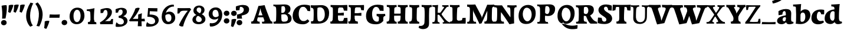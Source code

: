 SplineFontDB: 3.0
FontName: Experiment-Latin-Bold
FullName: Experiment-Latin
FamilyName: Experiment-Latin
Weight: Bold
Copyright: Copyright (c) 2015, Pathum Egodawatta
UComments: "2015-9-29: Created with FontForge (http://fontforge.org)"
Version: 0.001
ItalicAngle: 0
UnderlinePosition: 100
UnderlineWidth: 49
Ascent: 1000
Descent: 0
InvalidEm: 0
LayerCount: 2
Layer: 0 0 "Back" 1
Layer: 1 0 "Fore" 0
PreferredKerning: 4
XUID: [1021 779 -1439063335 14876943]
FSType: 0
OS2Version: 0
OS2_WeightWidthSlopeOnly: 0
OS2_UseTypoMetrics: 1
CreationTime: 1443542790
ModificationTime: 1464487222
PfmFamily: 17
TTFWeight: 400
TTFWidth: 5
LineGap: 122
VLineGap: 0
OS2TypoAscent: 129
OS2TypoAOffset: 1
OS2TypoDescent: 0
OS2TypoDOffset: 1
OS2TypoLinegap: 122
OS2WinAscent: 129
OS2WinAOffset: 1
OS2WinDescent: -161
OS2WinDOffset: 1
HheadAscent: 29
HheadAOffset: 1
HheadDescent: 183
HheadDOffset: 1
OS2Vendor: 'PfEd'
MarkAttachClasses: 1
DEI: 91125
LangName: 1033
Encoding: Adobe-Latin-2
UnicodeInterp: none
NameList: Adobe Glyph List
DisplaySize: -128
AntiAlias: 1
FitToEm: 1
WinInfo: 33 11 6
BeginPrivate: 0
EndPrivate
Grid
-1000 686 m 0
 2000 686 l 1024
-1000 -45 m 0
 2000 -45 l 1024
-1000 -143 m 0
 2000 -143 l 1024
-1000 620.651062012 m 0
 2000 620.651062012 l 1024
-1000 822.174682617 m 0
 2000 822.174682617 l 1024
-1000 801 m 0
 2000 801 l 1024
-1000 62 m 0
 2000 62 l 1024
2000 766 m 1024
-1000 1143 m 0
 2000 1143 l 1024
665 1500 m 0
 665 -500 l 1024
149 1500 m 0
 149 -500 l 1024
-1000 499 m 0
 2000 499 l 1024
-1000 612 m 0
 2000 612 l 1024
EndSplineSet
AnchorClass2: "bottom" "" "bootm" "" "top" "" "thn_ubufibi" "" 
BeginChars: 257 227

StartChar: space
Encoding: 0 32 0
GlifName: space
Width: 225
VWidth: 0
Flags: HMW
LayerCount: 2
EndChar

StartChar: a
Encoding: 65 97 1
AltUni2: 0000aa.ffffffff.0
GlifName: uni0061
Width: 735
VWidth: 153
Flags: HMW
AnchorPoint: "top" 373 807.651 basechar 0
LayerCount: 2
Back
SplineSet
74 125 m 4
 74 226 144 296 299 331 c 4
 391 352 465 356 465 356 c 5
 465 273 l 5
 465 273 401 299 324 288 c 4
 247 277 202 218 200 160 c 4
 198 96 236 65 293 61 c 4
 366 56 433 118 439 159 c 5
 467 119 l 5
 467 119 407 -13 257 -13 c 4
 156 -13 74 32 74 125 c 4
114 539 m 5
 163 566 269 611 368 611 c 4
 504 611 548 575 551 443 c 4
 553 365 536 172 553 101 c 4
 562 63 582 44 624 49 c 5
 635 10 l 5
 614 2 559 -28 501 -10 c 4
 457 4 448 43 442 102 c 5
 432 116 l 5
 444 205 447 399 433 457 c 4
 412 546 351 561 306 553 c 4
 248 542 224 507 193 474 c 5
 249 557 l 5
 228 512 211 469 205 401 c 5
 117 392 l 5
 111 459 114 539 114 539 c 5
EndSplineSet
Fore
SplineSet
14 118 m 0
 13.3408203125 235 117.333007812 300 289 341 c 0
 380.78515625 362.920898438 415 362 415 362 c 1
 415 249 l 1
 415 249 397.404449462 280 341 280 c 0
 298.642176548 280 248.809342143 250.142085103 247 183 c 0
 246.06337908 136.604170744 275.691241197 100.228338068 315 101 c 0
 354.999023438 101.681152344 384 144.875 390 191 c 1
 426 105 l 1
 426 105 355 -25 205 -25 c 0
 90.4853515625 -25 14.5302734375 23.9658203125 14 118 c 0
74 542 m 1
 125.576171875 575 241.7734375 634 378 634 c 0
 533.90234375 634 609.560546875 585 613 453 c 0
 615 375 598 198 615 127 c 0
 624 89 659 77 701 82 c 1
 712 19 l 1
 685.036132812 -1.8916015625 597.142578125 -27.8173828125 534 -27.708984375 c 0
 443.091796875 -27.5517578125 392 14.1591796875 392 98 c 1
 382 112 l 1
 394 201 388.536132812 378.591796875 383 438 c 0
 377.575195312 518.739468326 355.676376724 546.749535393 321 545.530273438 c 0
 265.9921875 543.693175632 237.883789062 473.880886058 213 421 c 1
 279 564 l 1
 258 519 241 459 235 391 c 1
 77 365 l 1
 71 432 74 542 74 542 c 1
EndSplineSet
EndChar

StartChar: n
Encoding: 78 110 2
GlifName: uni006E_
Width: 838
VWidth: 79
Flags: HMW
LayerCount: 2
Back
SplineSet
71 595 m 1
 86 594 102 594 119 594 c 0
 213 594 315 608 315 608 c 1
 315 608 298 496 292 470 c 1
 292 461 294 457 297 457 c 0
 304 457 315 478 315 478 c 1
 313 437 313 395 313 351 c 0
 313 327 313 304 313 279 c 0
 313 193 312 100 302 0 c 1
 187 0 l 1
 198 144 204 286 204 378 c 0
 204 414 203 442 201 459 c 0
 196 504 160 532 78 534 c 1
 71 595 l 1
74 62 m 1
 86 61 97 60 107 60 c 0
 162 60 193 81 196 130 c 1
 311 143 l 1
 311 139 311 135 311 132 c 0
 311 56 359 48 387 48 c 0
 390 48 393 48 395 48 c 1
 405 0 l 1
 82 0 l 1
 74 62 l 1
283 454 m 1
 332 522 442 612 549 612 c 0
 625 612 683 575 697 481 c 0
 700 459 701 418 701 373 c 0
 701 254 693 82 689 0 c 1
 566 0 l 1
 584 79 593 202 593 303 c 0
 593 347 591 387 587 417 c 0
 578 480 536 513 477 513 c 0
 376 513 308 417 308 417 c 1
 283 454 l 1
470 62 m 1
 474 62 492 59 506 59 c 0
 545 59 580 69 586 140 c 1
 695 139 l 1
 692 60 750 50 777 50 c 0
 780 50 782 50 784 50 c 1
 794 0 l 1
 480 0 l 1
 470 62 l 1
EndSplineSet
Fore
SplineSet
16 82 m 5
 28 81 39 80 49 80 c 4
 111.815429688 80 121.897460938 115.872070312 124.893554688 150.140625 c 4
 132.083984375 232.366210938 134 318.5390625 134 377 c 4
 134 413 129.890625 444.987304688 128 462 c 4
 123 507 87 535 5 537 c 5
 -2 612 l 5
 13 611 29 611 46 611 c 4
 140 611 345 625 345 625 c 5
 345 625 333.116210938 575.41796875 326.432617188 532 c 5
 323.818359375 515.014648438 302 490.502929688 302 483 c 4
 302 474 324 470 327 470 c 4
 334 470 345 491 345 491 c 5
 339.46875 377.604492188 335.4453125 257.033203125 341.209960938 143.514648438 c 4
 344.668945312 75.3955078125 390.079101562 68 417 68 c 4
 420 68 424.958007812 68.2880859375 425 68 c 6
 435 0 l 5
 24 0 l 5
 16 82 l 5
293 479 m 1
 345.563476562 547 440.9453125 633 563 633 c 0
 639 633 721.159179688 599.165039062 734 505 c 0
 737 483 739 438 739 393 c 0
 739 323.544921875 731.900390625 240.881835938 731.961914062 144.415039062 c 0
 732 85 778.505859375 68 804 68 c 0
 807 68 810.918945312 68.552734375 811 68 c 2
 821 0 l 1
 461 0 l 1
 451 87 l 1
 451 87 454.666992188 84 457 84 c 0
 491.943359375 84 510.639648438 101.615234375 514.375976562 142.180664062 c 0
 521.399414062 218.446289062 526.826171875 359.779296875 510 432 c 0
 498.073242188 483.189453125 468.03515625 503 435 503 c 0
 345.077148438 503 308 409 308 409 c 1
 293 479 l 1
EndSplineSet
EndChar

StartChar: d
Encoding: 68 100 3
GlifName: uni0064
Width: 779
VWidth: 79
Flags: HMW
LayerCount: 2
Back
SplineSet
56 225 m 0
 55 367 135.280334302 545.570083575 334 596 c 4
 409.932090807 615.269602633 494 604 534 589 c 1
 494 501 l 1
 494 501 415.563053281 559.984122102 332 539 c 0
 250.362242407 518.49935281 192 414 190 264 c 0
 189 161 223 76 302 68 c 0
 383 60 459 127 480 181 c 1
 511 140 l 1
 479 66 393 -13 280 -13 c 0
 135 -13 57 64 56 225 c 0
355 830 m 1
 438 828 609 850 609 850 c 1
 577 682 587 219 591 162 c 0
 597 80 625 45 703 57 c 1
 716 13 l 1
 664 -13 608 -27 550 -15 c 0
 497 -4 484 67 484 99 c 0
 484 109 475 130 475 142 c 0
 489 246 483 583 477 707 c 0
 475 754 432 767 360 766 c 1
 355 830 l 1
EndSplineSet
Fore
SplineSet
6 216 m 4
 4.89542614874 392.161290323 93.4604202962 538.627969065 303 597 c 4
 408.01171875 626.557617188 522 623.619140625 562 592 c 5
 464 434 l 5
 464 434 428.086356263 576.866900052 320 534 c 4
 252.262638003 506.833606696 227.409362793 411.502582374 231 288 c 4
 233.991860913 202.573114667 276.755793724 122.82048065 349 127 c 4
 395.169921875 129.748670213 422.220703125 174.875914229 425 231 c 5
 496 170 l 5
 464 96 393 -16 250 -16 c 4
 116.585920807 -16 7.04181993471 61.0120699049 6 216 c 4
285 830 m 1
 368 828 645 850 645 850 c 1
 613 682 606.163085938 257.46484375 613 200 c 0
 621.981445312 131.017578125 646.641601562 78 732 90 c 1
 742 23 l 1
 688.953125 -12.0712890625 582.377929688 -35.509765625 510 -14 c 0
 446.447644548 4.88692142207 425 67.3388671875 425 109 c 0
 425 119 416 140 416 152 c 0
 430 256 426 594 417 687 c 0
 412.468665794 733.8237868 362 747 290 746 c 1
 285 830 l 1
EndSplineSet
EndChar

StartChar: h
Encoding: 72 104 4
GlifName: uni0068
Width: 863
VWidth: 79
Flags: HMW
LayerCount: 2
Back
SplineSet
45 61 m 1
 121 57 154 89 161 137 c 1
 279 146 l 1
 277 51 353 50 371 51 c 1
 381 0 l 1
 55 0 l 1
 45 61 l 1
46 829 m 1
 129 827 303 850 303 850 c 1
 278 637 275 208 279 145 c 0
 282 101 261 49 343 49 c 1
 327 1 l 1
 133 0 l 1
 133 0 152 72 160 136 c 0
 170 271 171 529 166 719 c 0
 161 763 131 766 53 766 c 1
 46 829 l 1
240 448 m 1
 288 519 410 604 504 611 c 0
 594 617 654 578 669 477 c 0
 680 399 666 113 661 0 c 1
 534 0 l 1
 551 79 561 202 561 303 c 0
 561 347 559 387 555 417 c 0
 544 493 490 526 411 509 c 0
 330 492 265 417 265 417 c 1
 240 448 l 1
440 58 m 1
 444 58 446 58 449 58 c 0
 518 58 549 94 553 140 c 1
 667 139 l 1
 664 49 737 49 756 50 c 1
 766 0 l 1
 448 0 l 1
 440 58 l 1
EndSplineSet
Fore
SplineSet
303 479 m 1
 355.563476562 547 450.9453125 633 573 633 c 0
 649 633 728.159179688 599.165039062 741 505 c 0
 744 483 746 438 746 393 c 0
 746 323.544921875 738.900390625 240.881835938 738.961914062 144.415039062 c 0
 739 85 785.505859375 68 811 68 c 0
 814 68 817.918945312 68.552734375 818 68 c 2
 828 0 l 1
 471 0 l 1
 461 87 l 1
 461 87 464.666992188 84 467 84 c 0
 501.943359375 84 520.639648438 101.615234375 524.375976562 142.180664062 c 0
 531.399414062 218.446289062 536.826171875 359.779296875 520 432 c 0
 508.073242188 483.189453125 478.03515625 503 445 503 c 0
 355.077148438 503 318 409 318 409 c 1
 303 479 l 1
27 829 m 1
 110 827 374 850 374 850 c 1
 357.796877925 711.949399922 349.154941401 496.606680875 346.168404457 345.000004825 c 0
 343.216628548 195.157916076 337.638808481 75.2021560267 442 81 c 1
 452 0 l 1
 113 0 l 1
 36 0 l 1
 26 91 l 1
 174.639648438 83.1767578125 149.194335938 209.959960938 150.775390625 350 c 0
 151.96484375 455.357421875 150.03515625 573.653320312 147 689 c 0
 142 733 112 736 34 736 c 1
 27 829 l 1
EndSplineSet
EndChar

StartChar: e
Encoding: 69 101 5
GlifName: uni0065
Width: 672
VWidth: 153
Flags: HMW
AnchorPoint: "top" 380 630 basechar 0
LayerCount: 2
Back
SplineSet
50 240 m 0
 37 479 180 599 307 609 c 0
 475 623 580 527 562 298 c 1
 160 296 l 1
 130 344 l 1
 387 367 l 1
 447 368 l 1
 437 507 362 565 303 559 c 0
 210 550 169 462 172 329 c 0
 174 228 195 78 333 53 c 0
 436 34 526 102 528 102 c 1
 552 68 l 1
 533 51 458 -19 331 -21 c 0
 204 -23 61 36 50 240 c 0
EndSplineSet
Fore
SplineSet
21 257 m 0
 19.978515625 515.180881973 195.12890625 621.077866736 342 629 c 0
 490.426757812 636.8125 630 561 622 298 c 1
 220 295 l 1
 190 363 l 1
 374 377 l 1
 428 378 l 1
 428.432617188 497.090820312 392.897460938 554.37109375 334 552.4609375 c 0
 266.62109375 550.275390625 246.291015625 431.56640625 244.938476562 350 c 0
 243.080078125 237.90234375 274.375 113.2265625 429 113.590820312 c 0
 539.772460938 113.8515625 567.35546875 163 569 163 c 1
 610 102 l 1
 594.471830986 85 530.282666703 -28.2939453125 316 -26 c 4
 158.32914959 -24.2490435039 21.789638832 61.883819162 21 257 c 0
EndSplineSet
EndChar

StartChar: i
Encoding: 73 105 6
GlifName: uni0069
Width: 462
VWidth: 79
Flags: HMW
LayerCount: 2
Back
SplineSet
49 584 m 5
 132 582 289 595 289 595 c 5
 279 540 278 87 269 0 c 5
 159 0 l 5
 174 200 175 386 168 448 c 4
 163 493 127 523 55 523 c 5
 49 584 l 5
50 61 m 5
 116 57 164 79 168 137 c 5
 275 142 l 5
 273 47 335 53 363 54 c 5
 373 0 l 5
 57 0 l 5
 50 61 l 5
143 782 m 4
 143 824 177 852 218 852 c 4
 268 852 293 813 293 771 c 4
 293 729 259 701 218 701 c 4
 177 701 143 740 143 782 c 4
EndSplineSet
Fore
Refer: 204 729 N 1 0 0 1 231 626 2
Refer: 109 305 S 1 0 0 1 0 0 3
EndChar

StartChar: s
Encoding: 83 115 7
GlifName: uni0073
Width: 555
VWidth: 153
Flags: HMW
LayerCount: 2
Back
SplineSet
63 7 m 5
 59 42 61 105 70 165 c 5
 153 156 l 5
 156 109 165 65 189 30 c 5
 148 41 136 85 129 128 c 5
 161 94 181.001630378 37.131557495 267 36 c 4
 343 35 373 77 377 126 c 4
 388.061942421 261.508794659 112 249 88 412 c 0
 72 516 159 609 316 606 c 0
 410 604 472 580 472 580 c 1
 476 542 474 471 469 437 c 1
 389 445 l 1
 388 482 373 543 352 591 c 2
 407 462 l 1
 393 478 372 554 288 555 c 0
 232 555 188 512 198 466 c 4
 223 351 474 349 490 184 c 0
 501 71 403 -25 259 -25 c 4
 146 -25 63 7 63 7 c 5
EndSplineSet
Fore
SplineSet
8 6 m 1
 4 41 9 124 18 184 c 1
 154 175 l 1
 157 128 173 74 197 39 c 1
 149.166666667 50 135.166666667 104 127 147 c 1
 159 113 157.009765625 67.6533203125 243 66 c 0
 290.666666667 65 318.818359375 85.296875 320 129 c 4
 322.992435286 232.998030539 52.3176081731 232.668945312 41 416 c 0
 31.8349609375 560.823242188 159 632 316 629 c 0
 410 627 524 586 524 586 c 1
 528 548 526 434 521 400 c 1
 389 421 l 1
 378 518 332 594 332 594 c 2
 332 594 398.546170595 544.036132812 392 468 c 1
 379.509803922 484 375.941176471 551 301 552 c 0
 255.566037736 552 240.130343455 496.565221102 258 459 c 0
 303 370.79245283 508 344.849056604 526 184 c 0
 540.115876551 71.2236328125 425.762645914 -27 249 -27 c 0
 140.501992032 -27 8 6 8 6 c 1
EndSplineSet
EndChar

StartChar: o
Encoding: 79 111 8
AltUni2: 0000ba.ffffffff.0
GlifName: o
Width: 725
VWidth: 153
Flags: HMW
AnchorPoint: "top" 416 631 basechar 0
LayerCount: 2
Back
SplineSet
44 246 m 4
 45 90 121 -15 299 -18 c 4
 522 -22 611 148 616 324 c 4
 622 531 516 614 362 615 c 4
 179 616 42 466 44 246 c 4
171 318 m 4
 176 505 267 552 313 556 c 4
 424 566 503 455 498 298 c 4
 494 168 441 55 344 44 c 4
 230 31 166 156 171 318 c 4
EndSplineSet
Fore
SplineSet
38 262 m 0
 39.6171875 103.880859375 113.209960938 -22.5615234375 313 -26 c 4
 548.563476562 -30.044921875 682.6796875 147.029296875 688 325 c 0
 694.47265625 539.11328125 569.338867188 624.979492188 414 626 c 0
 215.134765625 627.306640625 35.6923828125 487.6484375 38 262 c 0
264 338 m 0
 264.801757812 457.243164062 296.178710938 527.356445312 345 529 c 0
 406.076171875 531.055664062 451.720703125 451.4921875 456 308 c 0
 460.02734375 172.956054688 435.842773438 79.8701171875 371 81.701171875 c 4
 311.504882812 83.380859375 263.008789062 190.693359375 264 338 c 0
EndSplineSet
EndChar

StartChar: b
Encoding: 66 98 9
GlifName: b
Width: 737
VWidth: 79
Flags: HMW
LayerCount: 2
Back
SplineSet
-2 830 m 1
 81 828 252 850 252 850 c 1
 220 682 230 219 234 162 c 0
 240 80 228 35 306 47 c 1
 319 3 l 1
 118 22 l 1
 131 127 138 572 120 707 c 0
 114 754 75 767 3 766 c 1
 -2 830 l 1
118 22 m 1
 190 152 l 1
 190 152 255 31 372 52 c 0
 454 67 523 166 524 349 c 0
 525 486 453 535 391 534 c 0
 334 533 264 488 228 404 c 1
 194 445 l 1
 242 558 347 613 432 613 c 0
 577 613 654 515 648 344 c 0
 642 172 559 -10 329 -12 c 0
 231 -13 161 5 118 22 c 1
EndSplineSet
Fore
SplineSet
699 366 m 4
 700 224 591.078125 41.9931640625 392 -7 c 4
 286.068359375 -33.0703125 124 -9.619140625 84 2 c 5
 231 153 l 5
 231 153 272.594726562 55.9521484375 383 86 c 4
 457.541015625 106.287109375 488.518554688 213.01171875 485 313 c 4
 482.080670291 395.959847411 461.729492188 470.674804688 393 481 c 4
 332.160357549 490.139907354 293 446 272 392 c 5
 247 463 l 5
 279 537 362 619 475 619 c 4
 610 619 698 527 699 366 c 4
-35 829 m 1
 48 827 309 850 309 850 c 1
 284 637 279 259.126953125 279 196 c 0
 279 102 296 49 296 49 c 1
 333 1 l 1
 82 0 l 1
 82 0 92 106 93 170 c 0
 95.115234375 305.353515625 100 509 85 699 c 0
 81.5146484375 743.145507812 50 746 -28 746 c 1
 -35 829 l 1
EndSplineSet
EndChar

StartChar: r
Encoding: 82 114 10
GlifName: r
Width: 690
VWidth: 79
Flags: HMW
LayerCount: 2
Back
SplineSet
49 595 m 1
 64 594 80 594 97 594 c 0
 191 594 293 608 293 608 c 1
 293 608 276 486 270 460 c 1
 293 468 l 1
 290 402 286 349 286 279 c 0
 286 193 287 100 300 0 c 1
 165 0 l 1
 176 144 182 286 182 378 c 0
 182 414 181 442 179 459 c 0
 174 504 138 532 56 534 c 1
 49 595 l 1
52 63 m 1
 64 62 75 61 85 61 c 0
 140 61 171 82 174 131 c 1
 288 150 l 1
 288 146 288 142 288 139 c 0
 288 63 357 49 405 49 c 0
 408 49 411 49 413 49 c 1
 423 1 l 1
 60 1 l 1
 52 63 l 1
215 350 m 5
 224 454 352 563 470 601 c 0
 528 620 573 609 573 609 c 1
 575 571 565 461 558 416 c 1
 498 422 l 1
 477 465 448 504 399 538 c 1
 520 475 l 1
 520 475 456 504 384 483 c 0
 318 464 261 416 259 295 c 1
 215 350 l 5
461 429 m 1049
EndSplineSet
Fore
SplineSet
36 82 m 1
 48 81 59 80 69 80 c 0
 131.815429688 80 141.897460938 115.872070312 144.893554688 150.140625 c 0
 152.083984375 232.366210938 154 318.5390625 154 377 c 0
 154 413 149.890625 444.987304688 148 462 c 0
 143 507 107 535 25 537 c 1
 18 612 l 1
 33 611 49 611 66 611 c 0
 160 611 365 625 365 625 c 1
 365 625 353.116210938 570.08656754 346.432617188 522 c 1
 344.246354099 505.014648438 326 480.502929688 326 473 c 0
 326 470.923076923 344.48 470 347 470 c 0
 354 470 365 491 365 491 c 1
 359.468749999 377.604492188 355.445312499 257.033203125 361.209960938 143.514648438 c 0
 364.668945312 75.3955078125 410.079101562 68 437 68 c 0
 440 68 444.958007812 68.2880859375 445 68 c 2
 455 0 l 1
 44 0 l 1
 36 82 l 1
286 400 m 1
 312.725490196 487.426294821 412.432156167 578.557981161 521 611 c 0
 601.524271844 630 664 619 664 619 c 1
 666 571.352331606 656 433.424870467 649 377 c 1
 529 383 l 1
 512.242424242 426 489.101010101 465 450 499 c 1
 571 436 l 1
 571 436 499.16255933 457.397713029 435 447 c 4
 341.862404559 431.906805468 312 397.733868155 310 375 c 5
 286 400 l 1
EndSplineSet
EndChar

StartChar: period
Encoding: 14 46 11
GlifName: period
Width: 323
VWidth: 79
Flags: HMW
LayerCount: 2
Back
SplineSet
65.568359375 51.4892578125 m 0
 65.568359375 103.21875 106.767578125 136.37890625 157.268554688 136.37890625 c 0
 218.404296875 136.37890625 248.969726562 93.9345703125 248.969726562 42.2060546875 c 0
 248.969726562 -9.5224609375 207.772460938 -44.009765625 157.268554688 -44.009765625 c 0
 106.767578125 -44.009765625 65.568359375 -0.23828125 65.568359375 51.4892578125 c 0
EndSplineSet
Fore
SplineSet
35.140625 44.84765625 m 0
 35.140625 102.712890625 83.9391907743 159.942382812 153.90234375 159.942382812 c 0
 233.61682418 159.942382812 274.592773438 111.344726562 274.592773438 42.29296875 c 0
 274.592773438 -26.7578125 210.496837313 -66.455078125 153.90234375 -66.455078125 c 0
 83.9391907743 -66.455078125 35.140625 -13.0166015625 35.140625 44.84765625 c 0
EndSplineSet
EndChar

StartChar: t
Encoding: 84 116 12
GlifName: t
Width: 510
VWidth: 79
Flags: HMW
LayerCount: 2
Back
SplineSet
41 584 m 5
 75 586 139 583 161 584 c 5
 264.5 584 l 5
 418 584 l 5
 430 520 l 5
 261.87890625 505.751953125 l 5
 154 498 l 5
 154 498 124 517 56 517 c 5
 41 584 l 5
EndSplineSet
Fore
SplineSet
15 606 m 5
 49 608 113 605 135 606 c 5
 248.5 606 l 5
 442 606 l 5
 454 498 l 5
 245.87890625 486.751953125 l 5
 128 476 l 5
 128 476 98 495 30 495 c 5
 15 606 l 5
506 52 m 1
 482.599503227 34.587890625 407.800680639 -24.3458137713 272 -22 c 0
 197.036132812 -20.705078125 104.477998362 12.1292341331 108 141 c 0
 115 397.131442776 114 737.560191761 114 797 c 1
 338 836 l 1
 330 728.92261402 306 652.1825644 322 241 c 1
 321.712890625 241 l 1
 325.942382812 101.005859375 397.37109375 72.4580078125 473 103 c 1
 506 52 l 1
EndSplineSet
EndChar

StartChar: p
Encoding: 80 112 13
GlifName: p
Width: 843
VWidth: 79
Flags: HMW
LayerCount: 2
Back
SplineSet
34 595 m 1
 49 594 65 594 82 594 c 0
 176 594 278 608 278 608 c 1
 278 608 261 506 255 480 c 1
 278 488 l 1
 275 422 271 349 271 279 c 0
 271 193 272 -117 285 -217 c 1
 150 -217 l 1
 161 -73 167 286 167 378 c 0
 167 414 166 442 164 459 c 0
 159 504 124 536 41 534 c 1
 34 595 l 1
37 -156 m 1
 49 -157 60 -158 70 -158 c 0
 125 -158 154 -150 157 -101 c 5
 276 -82 l 5
 276 -86 276 -90 276 -93 c 4
 276 -169 335 -170 383 -170 c 0
 386 -170 389 -170 391 -170 c 1
 401 -218 l 1
 45 -218 l 1
 37 -156 l 1
221 12 m 1
 261 100 l 1
 261 100 332 43 423 62 c 0
 511 80 570 181 572 331 c 0
 573 434 542 524 453 533 c 0
 372 541 296 474 275 420 c 1
 244 461 l 1
 276 535 372 614 485 614 c 0
 629 614 705 531 706 370 c 0
 707 228 624 50 421 5 c 0
 343 -12 261 -3 221 12 c 1
EndSplineSet
Fore
SplineSet
789 366 m 0
 790 224 681.078125 41.9931640625 482 -7 c 0
 376.068359375 -33.0703125 214 -9.619140625 174 2 c 1
 321 153 l 1
 321 153 362.594726562 55.9521484375 473 86 c 0
 547.541015625 106.287109375 578.518554688 213.01171875 575 313 c 0
 572.080670291 395.959847411 551.729492188 470.674804688 483 481 c 0
 422.160357549 490.139907354 383 446 362 392 c 1
 337 463 l 1
 369 537 452 619 565 619 c 0
 700 619 788 527 789 366 c 0
16 599 m 1
 31 598 47 598 64 598 c 0
 175.9921875 598 369 612 369 612 c 1
 369 612 352 496 346 470 c 1
 346 461 348 457 351 457 c 0
 358 457 369 478 369 478 c 1
 367 437 367 395 367 351 c 0
 367 327 367 304 367 279 c 0
 367 119.021484375 366 -53.978515625 356 -240 c 1
 132 -240 l 1
 143 -1.0546875 152 211.340820312 152 364 c 0
 152 400 147.890303449 431.987268957 146 449 c 0
 141 494 105 522 23 524 c 1
 16 599 l 1
37 -158 m 1
 49 -159 60 -160 70 -160 c 0
 125 -160 136 -139 139 -90 c 1
 363 -77 l 1
 363 -81 363 -85 363 -88 c 0
 363 -164 411 -172 439 -172 c 0
 442 -172 445 -172 447 -172 c 1
 457 -240 l 1
 45 -240 l 1
 37 -158 l 1
EndSplineSet
EndChar

StartChar: v
Encoding: 86 118 14
GlifName: v
Width: 801
VWidth: 79
Flags: HMW
LayerCount: 2
Back
SplineSet
723 538 m 1
 653.022460938 535.735351562 645.594726562 496.991210938 627.810546875 455.861328125 c 4
 550.965820312 278.13671875 467.959960938 87.9033203125 430.661132812 7.6162109375 c 9
 306.399414062 -25.650390625 l 1
 267.270507812 85.927734375 234.459960938 225.581054688 154.497070312 462.43359375 c 1
 135.303710938 526.984375 119.650390625 532.875976562 63 532 c 1
 49 596 l 1
 163 590.78125 247 592.904296875 361 596 c 5
 375 542 l 5
 299 536 256 525 271 460 c 1
 270.7265625 459.962890625 l 1
 298.463867188 361.939453125 339.78125 242.842773438 364.678710938 148 c 1
 367.244140625 125.912109375 386 57 383.991210938 63 c 1
 413.858398438 134.987304688 489.057617188 302.979492188 552.733398438 468.791992188 c 1
 570.560546875 526.806640625 518.559570312 535.975585938 451 533 c 1
 442 596 l 1
 538.666992188 590.463867188 615.333007812 592.002929688 712 596 c 1
 723 538 l 1
EndSplineSet
Fore
SplineSet
-11 616 m 5
 126.380864283 610.78125 269.619135717 612.904296875 407 616 c 5
 419 535 l 5
 359.807692308 529.731445312 326.317307692 520.073242188 338 463 c 5
 337.7265625 462.962890625 l 5
 366.34995596 370.280828571 408.986065552 257.674838627 434.678710938 168 c 5
 434.853083995 149.289981618 435.991210938 96 435.991210938 96 c 5
 462.495586497 159.117326201 529.227425938 306.410747152 585.733398438 451.791992188 c 5
 613.616351537 525.167314633 548.201015813 536.763208284 474 533 c 5
 462 616 l 5
 572.661991003 610.463867188 691.338008997 612.002929688 802 616 c 5
 812 532 l 5
 742.022460938 529.735351562 734.594726562 490.991210938 716.810546875 449.861328125 c 4
 640.35546875 274.515510174 557.770507812 86.8283676347 520.661132812 7.6162109375 c 13
 265.399414062 -35.650390625 l 5
 221.375976562 79.1277327584 184.461914062 222.786766294 94.4970703125 466.43359375 c 5
 75.3037109379 530.984375 59.6503906253 536.875976562 3 536 c 5
 -11 616 l 5
EndSplineSet
EndChar

StartChar: m
Encoding: 77 109 15
GlifName: m
Width: 1209
VWidth: 79
Flags: HMW
LayerCount: 2
Back
SplineSet
49 596 m 1
 153 592 283 608 283 608 c 1
 283 608 266 496 260 470 c 1
 260 437 283 478 283 478 c 1
 277 338 288 181 270 0 c 1
 155 0 l 1
 170 200 176 397 169 459 c 0
 164 504 138 526 56 528 c 1
 49 596 l 1
52 62 m 1
 128 63 160 72 164 130 c 1
 279 143 l 1
 274 48 337 47 363 48 c 1
 373 0 l 1
 60 0 l 1
 52 62 l 1
221 454 m 1
 259 515 385 605 489 611 c 0
 588 617 637 578 652 477 c 0
 663 399 651 113 646 0 c 1
 519 0 l 1
 543 114 550 319 540 417 c 0
 532 493 478 530 396 513 c 0
 315 497 246 417 246 417 c 1
 221 454 l 1
443 58 m 1
 519 54 534 92 538 140 c 1
 651 139 l 1
 648 49 712 49 731 50 c 1
 741 0 l 1
 453 0 l 1
 443 58 l 1
611 454 m 1
 649 515 771 605 875 611 c 0
 974 617 1023 578 1038 477 c 0
 1049 399 1037 113 1032 0 c 1
 905 0 l 1
 929 114 936 319 926 417 c 0
 918 493 864 530 782 513 c 0
 701 497 636 417 636 417 c 1
 611 454 l 1
819 58 m 1
 895 54 920 92 924 140 c 1
 1037 139 l 1
 1034 49 1108 49 1127 50 c 1
 1137 0 l 1
 829 0 l 1
 819 58 l 1
EndSplineSet
Fore
SplineSet
670 479 m 1
 722.563476562 547 817.9453125 633 940 633 c 4
 1016 633 1095.15917969 599.165039062 1108 505 c 4
 1111 483 1113 438 1113 393 c 0
 1113 323.544921875 1105.90039062 240.881835938 1105.96191406 144.415039062 c 0
 1106 85 1152.50585938 68 1178 68 c 0
 1181 68 1184.91894531 68.552734375 1185 68 c 2
 1195 0 l 1
 838 0 l 1
 828 87 l 1
 828 87 831.666992188 84 834 84 c 0
 868.943359375 84 887.639648438 101.615234375 891.375976562 142.180664062 c 0
 898.399414062 218.446289062 903.826171875 359.779296875 887 432 c 0
 875.073242188 483.189453125 845.03515625 503 812 503 c 4
 722.077148438 503 685 419 685 419 c 1
 670 479 l 1
16 82 m 1
 28 81 39 80 49 80 c 0
 111.815429688 80 121.897460938 115.872070312 124.893554688 150.140625 c 0
 132.083984375 232.366210938 134 318.5390625 134 377 c 0
 134 413 129.890625 444.987304688 128 462 c 0
 123 507 87 535 5 537 c 5
 -2 612 l 5
 13 611 29 611 46 611 c 4
 140 611 345 625 345 625 c 5
 345 625 334.50390625 580.375976562 327.692382812 538 c 5
 324.420898438 517.646484375 302 491.658203125 302 483 c 0
 302 474 324 470 327 470 c 0
 334 470 345 491 345 491 c 5
 339.46875 377.604492188 335.4453125 257.033203125 341.209960938 143.514648438 c 0
 344.668945312 75.3955078125 390.079101562 68 417 68 c 0
 420 68 424.958007812 68.2880859375 425 68 c 2
 435 0 l 1
 24 0 l 1
 16 82 l 1
293 479 m 1
 345.563476562 547 440.9453125 633 563 633 c 4
 639 633 718.159179688 599.165039062 731 505 c 4
 734 483 736 438 736 393 c 0
 736 323.544921875 728.900390625 240.881835938 728.961914062 144.415039062 c 0
 729 85 775.505859375 68 801 68 c 0
 804 68 807.918945312 68.552734375 808 68 c 2
 818 0 l 1
 461 0 l 1
 451 87 l 1
 451 87 454.666992188 84 457 84 c 0
 491.943359375 84 510.639648438 101.615234375 514.375976562 142.180664062 c 0
 521.399414062 218.446289062 526.826171875 359.779296875 510 432 c 0
 498.073242188 483.189453125 468.03515625 503 435 503 c 4
 345.077148438 503 308 409 308 409 c 1
 293 479 l 1
EndSplineSet
EndChar

StartChar: g
Encoding: 71 103 16
GlifName: g
Width: 869
VWidth: 153
Flags: HMW
LayerCount: 2
Back
SplineSet
92.5732421875 -155 m 4
 91.66796875 -38.73828125 202.967773438 21.728515625 308 62 c 5
 408 55 l 21
 319.77734375 36.1123046875 213.629882812 -20.7021484375 210.3671875 -107 c 4
 207.555664062 -181.359375 288.731445312 -225.168945312 401 -220 c 4
 536.58203125 -213.7578125 592.166015625 -137.814453125 587 -66 c 4
 577 73 384.033203125 49.3349609375 226 57 c 4
 153.936523438 60.4951171875 125.291015625 69.162109375 117 124 c 5
 158.3828125 173.563476562 223 220 290 259 c 5
 305 228 l 5
 251 185 238.924804688 130 299 130 c 4
 516.77734375 130 715.217773438 123.998046875 714 -38 c 4
 713 -171 521.998046875 -292.702148438 330 -294 c 4
 201.434570312 -294.869140625 93.2236328125 -238.58984375 92.5732421875 -155 c 4
106 384 m 4
 104.53125 524.99609375 241 611 383 611 c 4
 478 611 610 570 610 452 c 4
 610 307 476 227 340 227 c 4
 195 227 107 288 106 384 c 4
229 410 m 4
 229 318 293 283 356 284 c 4
 439.995117188 285.333007812 488 361 488 440 c 4
 488 503 450 558 367 558 c 4
 299 558 229 498 229 410 c 4
556 516 m 21
 586 518 666 547 768 607 c 5
 774 570 775 502 771 472 c 5
 715 474 649 474 598 474 c 13
 556 516 l 21
EndSplineSet
Fore
SplineSet
7 -189 m 0
 -8.7978515625 -91.1826171875 78.265625 -23.2177734375 179 18 c 1
 191.362304688 25.5244140625 276.18359375 46.291015625 291 52 c 1
 338 36 l 1
 267.736328125 -0.47265625 238.58984375 -55.5341796875 238.491210938 -96 c 0
 238.329101562 -162.231445312 289.85546875 -230.71484375 416 -209 c 0
 477.659179688 -198.385742188 513 -144.262695312 513 -101 c 0
 513 -0.341796875 439.703125 22.9365234375 176 28.00390625 c 0
 130.625 28.8759765625 72.41015625 52.9921875 71 120 c 1
 84.2109375 154 161.986328125 212 223 251 c 1
 283 226 l 1
 252 210.1875 202 155.1875 262 160 c 1
 481.661132812 156.434570312 729.680664062 129.53515625 727 -48 c 0
 724.575195312 -208.590820312 512.96363126 -309.230222867 302 -310 c 0
 94.5830078125 -310.756835938 18.0986328125 -257.72265625 7 -189 c 0
25 380 m 0
 24.029296875 547.266601562 211.385742188 631 383 631 c 0
 558.12109375 631 666 561 666 453 c 4
 666 298.931640625 542.286132812 204 324 204 c 0
 117.655273438 204 25.6376953125 270.098632812 25 380 c 0
274 409 m 0
 279.126953125 338.416015625 310.841780546 285.811007137 352 287 c 0
 407.455709945 288.602023708 433.5390625 347.500976562 426 441 c 4
 420 515.409179688 389.663722049 562.588629463 347 558 c 0
 288.603251222 551.719229614 269 477.831054688 274 409 c 0
612 520 m 5
 643.415039062 522.439453125 767.188476562 577.813476562 874 651 c 5
 880 605.77734375 881 472.666992188 877 436 c 5
 817.762695312 438 677.948242188 438 624 438 c 5
 612 520 l 5
EndSplineSet
EndChar

StartChar: H
Encoding: 40 72 17
GlifName: H_
Width: 931
VWidth: 79
Flags: HMW
LayerCount: 2
Back
SplineSet
42 61 m 1
 118 57 148 89 155 137 c 1
 274 146 l 1
 272 51 348 50 366 51 c 1
 376 0 l 1
 52 0 l 1
 42 61 l 1
61 800 m 5
 174 792 253 795 361 800 c 5
 371 749 l 5
 353 750 284 749 286 654 c 5
 160 663 l 5
 153 711 143 743 67 739 c 5
 61 800 l 5
127 0 m 1
 127 0 146 72 154 136 c 1
 166 298 166 583 156 768 c 1
 299 793 l 1
 274 593 270 208 274 145 c 0
 277 101 256 49 338 49 c 1
 322 1 l 1
 127 0 l 1
194 367 m 1
 194 433 l 1
 603 434 l 1
 747 441 l 1
 747 370 l 1
 194 367 l 1
537 58 m 1
 613 54 648 92 652 140 c 1
 770 139 l 1
 767 49 833 49 852 50 c 1
 862 0 l 1
 547 0 l 1
 537 58 l 1
552 800 m 1
 668 790 750 794 856 800 c 1
 861 749 l 1
 843 750 783 749 779 654 c 1
 655 663 l 1
 648 711 636 743 560 739 c 1
 552 800 l 1
624 0 m 1
 624 0 643 72 651 136 c 1
 663 298 660 583 650 768 c 1
 792 793 l 1
 767 593 767 208 770 145 c 0
 772 101 752 49 834 49 c 1
 818 1 l 1
 624 0 l 1
EndSplineSet
Fore
SplineSet
808.368164062 643 m 1
 805.595230297 527 804.165447009 497.161399384 801.16796875 345 c 0
 798.216105487 195.154160886 792.104297431 75.2021561327 903 81 c 1
 913 0 l 1
 568 0 l 1
 491 0 l 1
 481 88 l 1
 619.639186914 80.0862561541 600.721905217 208.423280001 605.775390625 350 c 0
 609.949074014 466.928487349 607.272851181 601.836921224 607 651 c 0
 606.671912028 710.115796254 566 726 494 726 c 1
 488 811 l 1
 701.531914894 795 904 809 904 809 c 1
 910.416015625 722 l 1
 839.6796875 719.928710938 809.001953125 693.081054688 808.368164062 643 c 1
338.368164062 643 m 1
 335.595230297 527 334.165447009 497.161399384 331.16796875 345 c 0
 328.216105487 195.154160886 322.104297431 75.2021561327 433 81 c 1
 443 0 l 1
 98 0 l 1
 21 0 l 1
 11 88 l 1
 149.639186914 80.0862561541 130.721905217 208.423280001 135.775390625 350 c 0
 139.949074014 466.928487349 137.272851181 601.836921224 137 651 c 0
 136.671912028 710.115796254 96 726 24 726 c 1
 18 811 l 1
 231.531914894 795 434 809 434 809 c 1
 440.416015625 722 l 1
 369.6796875 719.928710938 339.001953125 693.081054688 338.368164062 643 c 1
216 344 m 1
 216 433 l 1
 585 434 l 1
 729 441 l 1
 729 347 l 1
 216 344 l 1
EndSplineSet
EndChar

StartChar: A
Encoding: 33 65 18
GlifName: A_
Width: 959
VWidth: 79
Flags: HMW
LayerCount: 2
Back
SplineSet
42 61 m 1
 123 52 145 86 164 136 c 0
 257 377 326 583 381 768 c 5
 420 774 468 786 507 799 c 5
 568 589 637 418 737 150 c 0
 754 104 775 43 843 55 c 1
 853 0 l 1
 741 0 629 0 517 0 c 1
 507 64 l 1
 578 53 629 65 613 124 c 0
 579 249 505 396 462 541 c 4
 454 580 439 635 431 676 c 5
 371 468 279 210 264 145 c 0
 243 49 318 50 366 51 c 1
 376 0 l 1
 268 0 160 0 52 0 c 1
 42 61 l 1
285 308 m 1
 285 366 l 1
 608 374 l 1
 608 311 l 1
 285 308 l 1
EndSplineSet
Fore
SplineSet
42 91 m 1
 105.723214286 82 139.151785714 116 159 166 c 0
 245.388625592 411.070945946 303.909952607 579.875 355 768 c 1
 407.132653061 770.258064516 555.510204082 790.580645161 617 803 c 1
 678 593 743 452 843 184 c 0
 860 138 881 87 939 89 c 1
 953 4 l 1
 826.492227979 4 643.507772021 4 517 0 c 1
 499 84 l 1
 570 73 625.297362309 86.3370388958 605 144 c 0
 559.345864662 272.315649867 521.992481203 382.153846154 467 531 c 4
 455.688577586 565.899739583 446.620689655 632.733333333 443 671 c 5
 388.924528302 463 318.018867925 250 305 185 c 0
 284 89 349 80 397 91 c 1
 416 0 l 1
 294.666666667 0 173.333333333 0 52 0 c 1
 42 91 l 1
285 272 m 1
 285 356 l 1
 688 364 l 1
 688 275 l 1
 285 272 l 1
EndSplineSet
EndChar

StartChar: B
Encoding: 34 66 19
GlifName: B_
Width: 788
VWidth: 79
Flags: HMW
LayerCount: 2
Back
SplineSet
47 798 m 1
 235 786 276 803 426 803 c 0
 561 803 642 738 643 618 c 0
 644 524 578 417 471 412 c 1
 503 437 l 1
 643 401 699.073242188 322.999023438 698 220 c 4
 696 28 551 0 350 0 c 1
 282 -1 137 0 63 0 c 1
 53 61 l 1
 132 51 163 77 165 127 c 0
 174 342 177 468 169 628 c 0
 166 686 149 742 57 735 c 1
 47 798 l 1
274 375 m 1
 273 275 273 197 283 123 c 0
 290 65 335 61 388 61 c 0
 501 62 576 119 576 219 c 0
 576 306 505 383 400 386 c 0
 357 387 309 382 274 375 c 1
276 450 m 1
 472 426 518 530 520 587 c 0
 523 677 463 745 385 747 c 0
 339 748 305 739 282 730 c 1
 274 653 277 548 276 450 c 1
EndSplineSet
Fore
SplineSet
34 828 m 5
 254.75390625 816 349.866210938 833 526 833 c 4
 661 833 762.104492188 768.000976562 763 648 c 4
 764 507.495145631 678 437.242718447 571 432 c 1
 603 457 l 1
 743 417.68202765 809.073242188 332.492020989 808 220 c 0
 806 28 651 0 450 0 c 1
 366.819335938 -1 140.51953125 0 50 0 c 1
 40 84 l 1
 119 74 150 100 152 150 c 0
 161 378.782051282 164 477.743589744 156 648 c 4
 153 706 136 762 44 755 c 5
 34 828 l 5
374 395 m 1
 373 285.990990991 373 233.666666667 383 153 c 0
 390 95 435 84 488 84 c 0
 601 85 656 119 656 219 c 0
 656 316.419161677 605 402.640718563 500 406 c 0
 457 407 409 402 374 395 c 1
376 470 m 1
 513.3671875 446.00013841 538.598632812 549.999538632 540 607 c 4
 541.799804688 703.337890625 511.799804688 756.859375 465 759 c 4
 427.931640625 760 400.534179688 751 382 742 c 5
 374 662.061068702 377 571.740458015 376 470 c 1
EndSplineSet
EndChar

StartChar: W
Encoding: 55 87 20
GlifName: W_
Width: 1473
VWidth: 79
Flags: HMW
LayerCount: 2
Back
SplineSet
-15 800 m 1
 101 796 233 793 321 800 c 1
 331 736 l 1
 260 747 209 735 225 676 c 0
 259 551 333 370 376 225 c 0
 384 192 399 135 407 100 c 1
 467 301 559 592 574 655 c 1
 674 664 l 1
 581 430 512 188 457 8 c 1
 418 2 370 -10 331 -23 c 1
 270 181 201 390 101 650 c 0
 84 696 63 748 -5 736 c 1
 -15 800 l 1
459 800 m 1
 571 800 683 800 795 800 c 1
 805 736 l 1
 734 747 683 735 699 676 c 0
 733 551 799 370 842 225 c 0
 850 192 865 135 873 100 c 1
 933 301 1024 592 1039 655 c 0
 1060 751 985 750 937 749 c 1
 927 800 l 1
 1035 800 1143 800 1251 800 c 1
 1261 739 l 1
 1180 748 1158 714 1139 664 c 0
 1046 430 978 188 923 8 c 1
 884 2 836 -10 797 -23 c 1
 736 181 675 390 575 650 c 0
 558 696 537 757 469 745 c 1
 459 800 l 1
EndSplineSet
Fore
SplineSet
-26.1103515625 803.849609375 m 1
 145.272460938 797.141601562 291.961914062 799.87109375 463.344726562 803.849609375 c 1
 478.315429688 706.731445312 l 1
 404.47265625 699.959960938 342.693359375 687.544921875 357.267578125 614.182617188 c 1
 474.874023438 257.986328125 l 1
 475.091796875 233.934570312 499.51171875 125.435546875 499.51171875 125.435546875 c 1
 532.576171875 206.567382812 609.823242188 412.900390625 676.314453125 599.774414062 c 1
 839.833984375 597.293945312 l 0
 744.456054688 371.901367188 671.431640625 123.646484375 625.137695312 21.826171875 c 9
 318.698242188 -33.7890625 l 1
 263.779296875 113.748046875 217.728515625 301.409179688 105.498046875 614.595703125 c 1
 81.5537109375 697.5703125 42.0263671875 705.143554688 -8.64453125 704.017578125 c 5
 -26.1103515625 803.849609375 l 1
512.889648438 803.849609375 m 1
 684.272460938 797.141601562 830.961914062 799.87109375 1002.34472656 803.849609375 c 1
 1017.31542969 706.731445312 l 1
 943.47265625 699.959960938 881.693359375 687.544921875 896.267578125 614.182617188 c 1
 1013.87402344 257.986328125 l 1
 1014.09179688 233.934570312 1038.51171875 125.435546875 1038.51171875 125.435546875 c 1
 1071.57617188 206.567382812 1148.82324219 412.900390625 1215.31445312 599.774414062 c 1
 1250.09863281 694.092773438 1168.49316406 708.998046875 1075.92773438 704.161132812 c 1
 1060.95703125 803.849609375 l 1
 1199.00878906 796.734375 1347.05664062 798.711914062 1485.10742188 803.849609375 c 1
 1497.58203125 702.875 l 1
 1410.28515625 699.96484375 1401.01953125 650.163085938 1378.83398438 597.293945312 c 0
 1283.45605469 371.901367188 1210.43164062 123.646484375 1164.13769531 21.826171875 c 9
 857.698242188 -33.7890625 l 1
 802.779296875 113.748046875 756.728515625 305.409179688 644.498046875 618.595703125 c 1
 620.553710938 701.5703125 601.026367188 709.143554688 530.35546875 708.017578125 c 1
 512.889648438 803.849609375 l 1
EndSplineSet
EndChar

StartChar: c
Encoding: 67 99 21
GlifName: c
Width: 587
VWidth: 79
Flags: HMW
AnchorPoint: "bottom" 300 -10 basechar 0
AnchorPoint: "top" 313 606 basechar 0
LayerCount: 2
Back
SplineSet
45 230 m 0
 44 404 149 598 392 598 c 0
 490 598 543 569 543 569 c 1
 545 531 545 461 538 416 c 1
 478 422 l 1
 457 465 438 504 389 538 c 5
 460 535 l 1
 438 470 416 534 324 533 c 0
 245 532 171 476 169 325 c 0
 167 202 210 64 344 62 c 0
 409 61 468 86 505 121 c 1
 536 87 l 1
 484 23 410 -15 306 -15 c 0
 157 -15 46 69 45 230 c 0
EndSplineSet
Fore
SplineSet
19 237 m 0
 17.9737532808 495.250120332 201.146981627 613 410 613 c 0
 515 613 560 592 560 592 c 1
 562 554 562 446 555 401 c 1
 431 407 l 1
 417.898734177 474.632352941 396.063291139 516.5 362 553 c 1
 470.859755189 542.863805259 463.04366949 470.707340892 463 440 c 1
 426.828165934 486.194070333 394.909715444 517.865679776 346 517.501953125 c 0
 282.224377193 516.945529441 249.843471718 416.041456638 247.666992188 309 c 0
 243.95011681 181.683325394 317.141940238 112.860583132 404 112.616210938 c 4
 447.069521799 112.523751993 485.868289263 121.498084516 511 132 c 1
 556 70 l 1
 502.074074074 6 394.332225887 -36.7065295358 276 -28 c 0
 111.561013411 -15.4529651989 19.584708699 81.8518745396 19 237 c 0
EndSplineSet
EndChar

StartChar: w
Encoding: 87 119 22
GlifName: w
Width: 1176
VWidth: 79
Flags: HMW
LayerCount: 2
Back
SplineSet
37 596 m 1
 157 587 233 589 339 596 c 1
 353 542 l 1
 297 546 240 538 264 460 c 1
 292 362 319 292 344 197 c 1
 355 162 369 74 369 74 c 1
 401 146 472 293 536 459 c 1
 617 456 l 1
 548 279 443 71 406 -9 c 9
 302 -26 l 1
 263 86 222 225 142 462 c 1
 123 527 92 533 45 532 c 1
 37 596 l 1
422 596 m 1
 533 592 610 594 704 596 c 1
 714 542 l 1
 653 546 633 525 648 460 c 1
 676 362 697 292 722 197 c 5
 733 162 746 77 746 77 c 1
 778 149 828 293 882 459 c 1
 905 517 861 536 793 533 c 1
 784 596 l 1
 881 590 950 590 1044 596 c 1
 1055 538 l 1
 995 536 987 508 967 456 c 0
 898 279 827 71 790 -9 c 9
 686 -26 l 1
 652 86 597 245 527 482 c 1
 518 517 487 538 440 532 c 1
 422 596 l 1
EndSplineSet
Fore
SplineSet
550.733398438 451.791992188 m 1
 671.810546875 449.861328125 l 0
 593.406569782 274.515510174 508.716454431 86.8283676347 470.661132812 7.6162109375 c 1
 255.399414062 -35.650390625 l 1
 211.375976562 79.1277327584 174.461914062 222.786766294 84.4970703125 466.43359375 c 1
 65.3037109379 530.984375 49.6503906253 536.875976562 -7 536 c 1
 -21 616 l 1
 109.807617188 610.78125 246.192382812 612.904296875 377 616 c 1
 389 535 l 1
 329.807692308 529.731445312 296.317307692 520.073242188 308 463 c 1
 307.7265625 462.962890625 l 1
 336.34995596 370.280828571 378.986065552 257.674838627 404.678710938 168 c 1
 404.853083995 149.289981618 405.991210938 96 405.991210938 96 c 1
 431.610586217 159.117326201 496.11420125 306.410747152 550.733398438 451.791992188 c 1
414 616 m 1
 538.234370093 610.78125 667.765629907 612.904296875 792 616 c 1
 804 535 l 1
 752.115384615 529.731445312 722.759615385 520.073242188 733 463 c 1
 732.7265625 462.962890625 l 1
 759.873795095 370.280828571 800.311082367 257.674838627 824.678710938 168 c 1
 824.853083995 149.289981618 825.991210938 96 825.991210938 96 c 1
 847.185584819 159.117326201 900.548077808 306.410747152 945.733398438 451.791992188 c 1
 973.616351537 525.167314633 908.201015813 536.763208284 834 533 c 1
 822 616 l 1
 932.661991003 610.463867188 1051.338009 612.002929688 1162 616 c 1
 1172 532 l 1
 1094.67106467 529.735351562 1082.60360388 492.621897541 1066.81054688 449.861328125 c 0
 1002.04886256 274.515510174 932.0948281 86.8283676347 900.661132812 7.6162109375 c 1
 675.399414062 -35.650390625 l 1
 632.663947123 79.1277327584 596.829859938 222.786766294 509.497070312 466.43359375 c 1
 492.401413007 530.984375 478.458892861 536.875976562 428 536 c 1
 414 616 l 1
EndSplineSet
EndChar

StartChar: V
Encoding: 54 86 23
GlifName: V_
Width: 957
VWidth: 79
Flags: HMW
LayerCount: 2
Back
SplineSet
-5 799 m 1
 107 794 249 793 331 799 c 1
 341 735 l 1
 270 746 219 734 235 675 c 0
 269 556 340 384 383 245 c 0
 391 206 409 127 417 86 c 5
 487 277 606 591 621 654 c 0
 642 750 560 749 512 748 c 1
 502 799 l 1
 613 795 723 790 826 799 c 1
 836 738 l 1
 755 747 733 713 714 663 c 0
 621 429 529 188 474 8 c 1
 435 2 387 -10 348 -23 c 1
 287 187 211 401 111 669 c 0
 94 705 73 754 5 744 c 1
 -5 799 l 1
EndSplineSet
Fore
SplineSet
-17.1103515625 813.849609375 m 5
 154.272460938 807.141601562 300.961914062 809.87109375 472.344726562 813.849609375 c 5
 487.315429688 709.731445312 l 5
 413.47265625 702.959960938 351.693359375 690.544921875 366.267578125 617.182617188 c 5
 483.874023438 257.986328125 l 1
 484.091796875 233.934570312 508.51171875 125.435546875 508.51171875 125.435546875 c 1
 541.576171875 206.567382812 618.823242188 415.900390625 685.314453125 602.774414062 c 5
 720.098632812 697.092773438 638.493164062 711.998046875 545.927734375 707.161132812 c 5
 530.95703125 813.849609375 l 5
 669.008789062 806.734375 817.056640625 808.711914062 955.107421875 813.849609375 c 5
 967.58203125 705.875 l 5
 880.28515625 702.96484375 871.01953125 653.163085938 848.833984375 600.293945312 c 4
 753.456054688 374.901367188 680.431640625 123.646484375 634.137695312 21.826171875 c 9
 327.698242188 -33.7890625 l 1
 272.779296875 113.748046875 226.728515625 308.409179688 114.498046875 621.595703125 c 5
 90.5537109375 704.5703125 71.0263671875 712.143554688 0.35546875 711.017578125 c 5
 -17.1103515625 813.849609375 l 5
EndSplineSet
EndChar

StartChar: C
Encoding: 35 67 24
GlifName: C_
Width: 826
VWidth: 79
Flags: HMW
LayerCount: 2
Back
SplineSet
57 289 m 4
 45 527 201 809 533 809 c 0
 694 809 753 773 753 773 c 1
 756 722 752 592 742 550 c 1
 683 553 l 1
 651 641 568 755 522 762 c 1
 536 783 718 739 665 644 c 1
 648 648 581 737 458 737 c 0
 300 737 193 589 190 393 c 0
 187 226 277 69 461 71 c 0
 550.000360373 71.9673952214 632 118 683 166 c 1
 723 123 l 1
 652 35 541 -17 399 -17 c 0
 195 -17 67.423828125 82.259765625 57 289 c 4
EndSplineSet
Fore
SplineSet
56 299 m 4
 38.779296875 568.095703125 210.634765625 822 543 822 c 4
 694.25 822 793 782 793 782 c 5
 796 718.580078125 802 594.227539062 799 542 c 5
 689 550 l 5
 641.131835938 664.176757812 576.809570312 745.91796875 508 755 c 5
 525.579101562 778.0390625 741.548828125 746.223632812 675 642 c 5
 654.3828125 646.563476562 591.302734375 757.001953125 447 723 c 4
 368.53515625 704.51171875 295.625 557.604492188 315 352 c 4
 328.33984375 221.16015625 389.971679688 128.9609375 481 114 c 4
 584.913085938 94.7451171875 637.447265625 141.439453125 686 189 c 5
 765 112 l 5
 704.045898438 15.943359375 601.353515625 -24.478515625 512 -27 c 4
 306.982421875 -32.4697265625 73.4677734375 32.029296875 56 299 c 4
EndSplineSet
EndChar

StartChar: q
Encoding: 81 113 25
GlifName: q
Width: 700
VWidth: 79
Flags: HMW
LayerCount: 2
Back
SplineSet
45 261 m 0
 51 433 134 615 364 617 c 0
 462 618 532 600 575 583 c 1
 503 453 l 1
 503 453 438 574 321 553 c 0
 239 538 170 439 169 256 c 0
 168 119 240 70 302 71 c 0
 359 72 429 117 465 201 c 1
 499 160 l 1
 451 47 346 -8 261 -8 c 0
 116 -8 39 90 45 261 c 0
333 -156 m 1
 345 -157 356 -158 366 -158 c 0
 421 -158 450 -137 453 -88 c 1
 572 -69 l 1
 572 -80 l 2
 572 -156 611 -170 659 -170 c 6
 667 -170 l 5
 677 -218 l 5
 341 -218 l 1
 333 -156 l 1
374 602 m 1
 575 583 l 1
 561 479 567 22 573 -102 c 0
 575 -149 518 -162 590 -161 c 1
 655 -185 l 5
 572 -183 439 -205 439 -205 c 1
 469 -37 463 386 459 443 c 0
 453 525 465 570 387 558 c 1
 374 602 l 1
EndSplineSet
Fore
SplineSet
289 -158 m 1
 301 -159 312 -160 322 -160 c 0
 384.971014493 -160 397.565217391 -139 401 -90 c 1
 576 -77 l 1
 576 -81 576 -85 576 -88 c 0
 576 -164 624 -172 652 -172 c 0
 655 -172 658 -172 660 -172 c 1
 670 -240 l 1
 297 -240 l 1
 289 -158 l 1
15 224 m 0
 14 374.375335121 110.968226903 575.294676753 312 619 c 0
 418.719236466 641.262404794 537.70260223 620.439453125 583 590 c 1
 473 430 l 1
 473 430 423.05553456 562.546781638 311 529 c 0
 236.458984375 506.684179688 195.129781361 407.976370708 199 287 c 0
 201.654296875 204.03125 241.667118626 114.352093579 321 111 c 0
 392 108 418 156 439 210 c 1
 470 149 l 1
 438 45 341.893345894 -21.9084063432 229 -17 c 0
 114 -12 16.0706512843 63.0004543304 15 224 c 0
398 -220 m 1
 398 -18.5355862461 425 340.698922822 425 400 c 0
 425 444 426 531 426 531 c 1
 371 589 l 1
 583 590 l 1
 583 590 573.571566245 484.005260034 573 420 c 0
 571.791294643 284.646484375 568.428571429 81 577 -109 c 0
 398 -220 l 1
EndSplineSet
Colour: ff0000
EndChar

StartChar: f
Encoding: 70 102 26
GlifName: f
Width: 554
VWidth: 79
Flags: HMW
LayerCount: 2
Back
SplineSet
63 520 m 1
 53 588 l 1
 194.5078125 583.043945312 276.553710938 582.5 408 588 c 1
 421 522 l 1
 229 503.526367188 l 1
 146 439.640625 l 1
 146.805664062 506.45703125 141.041015625 529.84765625 63 520 c 1
35 61 m 1
 111 57 143 78 147 136 c 1
 265 152 l 1
 263 57 355 53 383 54 c 1
 393 0 l 1
 42 0 l 1
 35 61 l 1
198 126 m 1
 146 117 l 1
 149 279 149.915039062 418.891601562 139 623 c 0
 127.348632812 840.875976562 303.700195312 908.90234375 422 908 c 0
 487.017578125 907.50390625 550 886 550 886 c 1
 550.15234375 830.548828125 528.223632812 758.377929688 507 718 c 1
 466.314453125 780.97265625 405.509765625 857.119140625 332 849 c 0
 287.293945312 844.0625 256.89453125 800.879882812 255 671 c 0
 252.411132812 493.54296875 254.344726562 251.282226562 270 112 c 1
 198 126 l 1
EndSplineSet
Fore
SplineSet
356.923828125 628 m 0
 352.157226562 527.842773438 348.808930327 428.300357262 347.16796875 345 c 0
 344.21617942 195.15791399 338.638333993 75.2021561327 443 81 c 1
 453 0 l 1
 109 0 l 1
 32 0 l 1
 22 91 l 1
 170.639186914 83.1768715417 145.243940903 209.959634842 146.775390625 350 c 0
 147.862770325 449.433267763 146.34346884 560.029053077 143.755859375 669.256835938 c 1
 145.36019654 846.928588189 272.904155587 900.579991852 406 907 c 0
 513.825007512 911.780184659 624 871 624 871 c 1
 624.258789062 813.3125 587.03125 689.005859375 551 647 c 1
 527.92578125 704.765625 484.958984375 845.146484375 418.018554688 839.666992188 c 0
 369.651367188 835.708007812 360.1953125 732.095703125 356.923828125 628 c 0
33 607 m 5
 209.983398438 605.043945312 317.600585938 607.5 482 607 c 5
 495 497 l 5
 239 485.526367188 l 1
 187 424.640625 l 1
 187.866210938 491.45703125 105.372070312 501.84765625 43 502 c 1
 33 607 l 5
22 91 m 1025
EndSplineSet
EndChar

StartChar: ordfeminine
Encoding: 105 170 27
GlifName: ordfeminine
Width: 735
VWidth: 0
Flags: HMW
LayerCount: 2
Fore
Refer: 1 97 N 1 0 0 1 0 0 3
EndChar

StartChar: ordmasculine
Encoding: 121 186 28
GlifName: ordmasculine
Width: 725
VWidth: 0
Flags: HMW
LayerCount: 2
Fore
Refer: 8 111 N 1 0 0 1 0 0 3
EndChar

StartChar: Agrave
Encoding: 127 192 29
GlifName: A_grave
Width: 959
VWidth: 0
Flags: HMW
LayerCount: 2
Back
Refer: 81 96 N 1 0 0 1 424 -3 2
Refer: 18 65 N 1 0 0 1 0 0 3
Fore
Refer: 81 96 N 1 0 0 1 744 5.6748 2
Refer: 18 65 N 1 0 0 1 0 0 3
EndChar

StartChar: y
Encoding: 89 121 30
GlifName: y
Width: 780
VWidth: 79
Flags: HMW
LayerCount: 2
Back
SplineSet
7 596 m 1
 121 591 215 593 329 596 c 1
 343 542 l 1
 267 536 219 525 234 460 c 1
 262 362 287 297 318 202 c 0
 329 167 347 66 347 66 c 1
 384 138 467 353 501 459 c 0
 519 518 481 536 413 533 c 1
 404 596 l 1
 501 590 577 592 674 596 c 1
 685 538 l 1
 615 536 609 507 587 456 c 0
 511 279 436 96 399 16 c 1
 370 13 306 -4 272 -8 c 1
 233 104 192 225 112 462 c 1
 93 527 62 539 15 538 c 1
 7 596 l 1
62 -143 m 5
 255 -167 299 -43 343 52 c 13
 414 50 l 21
 388 -9 352 -106 318 -158 c 4
 265 -240 167 -267 82 -263 c 5
 44 -231 51 -163 62 -143 c 5
EndSplineSet
Fore
SplineSet
-11 616 m 1
 123.094240735 610.78125 262.905759265 612.904296875 397 616 c 1
 409 535 l 1
 349.807692308 529.731445312 316.317307692 520.073242188 328 463 c 1
 327.7265625 462.962890625 l 1
 356.34995596 370.280828571 398.986065552 257.674838627 424.678710938 168 c 1
 424.853083995 149.289981618 425.991210938 96 425.991210938 96 c 1
 452.495586497 159.117326201 519.227425938 306.410747152 575.733398438 451.791992188 c 1
 603.616351537 525.167314633 538.201015813 536.763208284 464 533 c 1
 452 616 l 1
 559.407226562 610.463867188 674.592773438 612.002929688 782 616 c 1
 792 532 l 1
 722.022460938 529.735351562 714.720393004 490.936645762 696.810546875 449.861328125 c 0
 620.35546875 274.515510174 537.770507812 86.8283676347 500.661132812 7.6162109375 c 1
 265.399414062 -35.650390625 l 1
 221.375976562 79.1277327584 184.461914062 222.786766294 94.4970703125 466.43359375 c 1
 75.3037109379 530.984375 59.6503906253 536.875976562 3 536 c 1
 -11 616 l 1
102 -143 m 1
 315.604982206 -167 364.302491103 -43 413 52 c 1
 520 50 l 1
 493.458007812 -11.4789915966 437.486988723 -141.785502421 406 -198 c 0
 342.220047331 -319.047779225 224.288221374 -358.904441551 122 -353 c 1
 84 -306.333333333 91 -172.166666667 102 -143 c 1
EndSplineSet
EndChar

StartChar: l
Encoding: 76 108 31
Width: 490
VWidth: 79
Flags: HMW
LayerCount: 2
Back
SplineSet
38 61 m 1
 114 57 147 89 154 137 c 1
 272 146 l 1
 270 51 346 50 364 51 c 1
 374 0 l 1
 48 0 l 1
 38 61 l 1
39 829 m 1
 122 827 296 850 296 850 c 1
 271 637 268 208 272 145 c 0
 275 101 254 49 336 49 c 1
 320 1 l 1
 125 0 l 1
 125 0 145 72 153 136 c 0
 163 271 164 529 159 719 c 0
 154 763 124 766 46 766 c 1
 39 829 l 1
EndSplineSet
Fore
SplineSet
39 829 m 5
 126.955223881 827 394 850 394 850 c 5
 376.050070921 711.949398603 366.476474734 496.606677499 363.16796875 345 c 4
 360.21617942 195.15791399 354.638333993 75.2021561327 459 81 c 5
 469 0 l 5
 125 0 l 5
 48 0 l 5
 38 91 l 5
 186.639436072 83.1768717857 161.194378822 209.960184234 162.775599781 349.999991921 c 4
 163.965218118 455.357767695 162.035444434 573.653111513 159 689 c 4
 154 733 124 736 46 736 c 1
 39 829 l 5
EndSplineSet
EndChar

StartChar: Aacute
Encoding: 128 193 32
Width: 959
VWidth: 0
Flags: HMW
LayerCount: 2
Back
Refer: 43 180 N 1 0 0 1 424 -203 2
Refer: 18 65 N 1 0 0 1 0 0 3
Fore
Refer: 43 180 N 1 0 0 1 734 -164.325 2
Refer: 18 65 N 1 0 0 1 0 0 3
EndChar

StartChar: Adieresis
Encoding: 131 196 33
Width: 959
VWidth: 0
Flags: HMW
LayerCount: 2
Back
Refer: 51 168 N 1 0 0 1 255 -203 2
Refer: 18 65 N 1 0 0 1 0 0 3
Fore
Refer: 51 168 N 1 0 0 1 560 -164.325 2
Refer: 18 65 N 1 0 0 1 0 0 3
EndChar

StartChar: u
Encoding: 85 117 34
Width: 833
VWidth: 79
Flags: HMW
AnchorPoint: "top" 405 639.651 basechar 0
LayerCount: 2
Back
SplineSet
78 596 m 1
 170 591 251 599 321 608 c 1
 304 521 297 401 297 295 c 0
 297 251 299 211 303 181 c 0
 312 118 357 85 416 85 c 0
 517 85 585 181 585 181 c 1
 610 144 l 1
 561 76 451 -14 344 -14 c 0
 268 -14 210 23 196 117 c 0
 193 139 191 180 191 225 c 0
 191 296 195 383 198 459 c 0
 201 530 114 534 84 532 c 1
 78 596 l 1
458 598 m 1
 531 593 650 600 707 610 c 1
 697 468 l 1
 582 455 l 1
 587 542 504 540 466 538 c 1
 458 598 l 1
578 120 m 1
 580 161 580 203 580 247 c 0
 580 271 580 294 580 319 c 0
 580 405 581 488 591 588 c 1
 706 600 l 1
 695 456 689 312 689 220 c 0
 689 115 681 59 793 56 c 1
 802 0 l 1
 584 0 l 1
 584 0 591 102 597 128 c 1
 597 137 599 141 596 141 c 0
 589 141 578 120 578 120 c 1
EndSplineSet
Fore
SplineSet
-2 615 m 1
 127.859375 610 242.193359375 618 341 627 c 1
 326.833984375 559.0234375 316.514648438 465.817708333 315.125976562 375 c 0
 312.801757812 222.579101562 335.73046875 115 426 115 c 0
 512.587890625 115 565 211 565 211 c 1
 590 144 l 1
 542.842773438 76 446.252929688 -11 334 -14 c 0
 161.821289062 -18.2685546875 102.151367188 52.6767578125 100.149414062 208 c 0
 99.17578125 289.735444761 105.00390625 381.269944567 108 458 c 0
 110.658203125 530.9453125 33.5791015625 535.0546875 7 533 c 1
 -2 615 l 1
538 120 m 1
 540 161 540 203 540 247 c 0
 540 310.678799716 541.922851562 379.067249645 539 454 c 0
 535.872070312 526.350585938 475.150390625 536.952148438 428 535 c 1
 418 617 l 1
 513.995117188 612 681.044921875 619 756 629 c 1
 746 487 l 1
 745.747070312 486.947265625 l 1
 740.681640625 394.079181466 738 310.28179186 738 247 c 0
 738 112 747.692382812 86 822 83 c 1
 835 0 l 1
 534 0 l 1
 534 0 548.384765625 102 559 128 c 1
 538 120 l 1
EndSplineSet
EndChar

StartChar: k
Encoding: 75 107 35
Width: 888
VWidth: 79
Flags: HMW
LayerCount: 2
Back
SplineSet
313 341 m 1
 342 334 359 347 393 357 c 1
 393 357 536 50 696 61 c 5
 708 10 l 1
 644 -11 606 -13 552 -10 c 1
 460.83984375 -3.140625 349.147460938 266.52734375 313 341 c 1
42 61 m 1
 118 57 153 89 160 137 c 1
 268 146 l 1
 266 51 330 50 348 51 c 1
 358 0 l 1
 52 0 l 1
 42 61 l 1
43 829 m 1
 126 827 292 850 292 850 c 1
 267 637 264 208 268 145 c 0
 271 101 238 49 320 49 c 1
 304 1 l 1
 129 0 l 1
 129 0 151 72 159 136 c 0
 169 271 168 529 163 719 c 0
 158 763 128 766 50 766 c 1
 43 829 l 1
249 307 m 1
 264 369 l 1
 295 367 311 359 338 359 c 1
 358 369 421 434 464 497 c 0
 478 518 484 544 406 541 c 1
 387 594 l 1
 464 588 538 590 635 594 c 1
 648 546 l 1
 618 544 589 520 558 490 c 0
 487 421 420 333 389 306 c 1
 358 299 301 307 249 307 c 1
EndSplineSet
Fore
SplineSet
39 829 m 1
 126.211940299 827 391 850 391 850 c 1
 374.796624263 711.949398603 366.154552449 496.606677499 363.16796875 345 c 0
 360.21617942 195.15791399 354.638333993 75.2021561327 459 81 c 1
 469 0 l 1
 125 0 l 1
 48 0 l 1
 38 91 l 1
 186.639436072 83.1768717857 161.194378822 209.960184234 162.775599781 349.999991921 c 0
 163.965218118 455.357767695 162.035444434 573.653111513 159 689 c 0
 154 733 124 736 46 736 c 1
 39 829 l 1
309 262 m 1
 364 389 l 1
 375 386 381 385 408 385 c 1
 431.547169811 401 465.056603774 424 504 477 c 0
 519.901367188 496.599609375 524 524 446 521 c 1
 437 594 l 1
 523.685534591 594 685.798742138 594 795 594 c 1
 798 516 l 1
 768 514 728.395507812 490.612304688 698 460 c 4
 622.930664062 389.221679688 516.560846561 288.695876289 479 261 c 1
 448 254 361 262 309 262 c 1
408 351 m 1
 444.909179688 344 514.727539062 377 558 387 c 1
 558 387 712 80 872 91 c 1
 884 20 l 1
 810.6796875 -1 698.864257812 -13 637 -10 c 1
 545.83984375 -3.140625 434.147460938 276.52734375 408 351 c 1
EndSplineSet
EndChar

StartChar: j
Encoding: 74 106 36
Width: 462
VWidth: 79
Flags: HMW
LayerCount: 2
Back
SplineSet
-51 -240 m 1
 -28 -189 l 5
 78 -213 140 -151 154 -3 c 1
 261 -8 l 1
 263 -184 196 -273 69 -274 c 0
 14 -275 -37 -248 -51 -240 c 1
31 584 m 1
 114 582 271 595 271 595 c 1
 261 540 260 67 261 -20 c 1
 154 -10 l 1
 169 190 157 386 150 448 c 0
 145 493 109 523 37 523 c 1
 31 584 l 1
100 782 m 0
 100 824 134 852 175 852 c 0
 225 852 250 813 250 771 c 0
 250 729 216 701 175 701 c 0
 134 701 100 740 100 782 c 0
100 782 m 0
 100 824 134 852 175 852 c 0
 225 852 250 813 250 771 c 0
 250 729 216 701 175 701 c 0
 134 701 100 740 100 782 c 0
EndSplineSet
Fore
SplineSet
120 8 m 4
 101.961405503 -92.7154859422 14 -182 -82 -158 c 1
 -105 -249 l 1
 -91 -257 -20 -284 35 -283 c 0
 193.726915889 -280.114056075 330 -223 340 3 c 1
 340 3 344.668945312 75.3955078125 341.209960938 143.514648438 c 0
 335.436328442 257.217065465 339.46875 377.604492188 345 491 c 1
 355 625 l 1
 355 625 143.143554688 611 46 611 c 0
 29 611 13 611 -2 612 c 1
 5 537 l 1
 87 535 123 507 128 462 c 0
 129.890303449 444.987268957 134 413 134 377 c 0
 134 268.830088261 144 142 120 8 c 4
104.845703125 839.466796875 m 0
 104.845703125 912.092841797 164.515966797 960.509765625 236.470703125 960.509765625 c 0
 324.220703125 960.509765625 368.095703125 893.071422888 368.095703125 820.4453125 c 0
 368.095703125 747.819853517 308.425439454 699.403320312 236.470703125 699.403320312 c 0
 164.515966797 699.403320312 104.845703125 766.841192854 104.845703125 839.466796875 c 0
EndSplineSet
Colour: ff0000
EndChar

StartChar: comma
Encoding: 12 44 37
Width: 202
VWidth: 79
Flags: HMW
LayerCount: 2
Back
SplineSet
27.7900390625 44.1494140625 m 0
 33.4384765625 99.388671875 88.248046875 129.25 133.591796875 122.614257812 c 4
 188.484375 114.58203125 203.58203125 79.365234375 196.771484375 32.826171875 c 0
 189.9609375 -13.7099609375 157.451171875 -44.2998046875 111.727539062 -48.578125 c 1
 90.6279296875 -34.5205078125 21.7958984375 -13.4775390625 27.7900390625 44.1494140625 c 0
11.5849609375 -145.053710938 m 1
 20.6640625 -132.9765625 87.2392578125 -78.91796875 61.90625 14.1474609375 c 9
 139.66796875 42.4033203125 l 25
 146.012695312 2.4716796875 203.37890625 69.6455078125 196.771484375 32.826171875 c 0
 185.129882812 -30.0673828125 87.3388671875 -148.610351562 54.0146484375 -168.109375 c 1
 11.5849609375 -145.053710938 l 1
EndSplineSet
Fore
Refer: 84 39 S 1 0 0 1 -9 -704 2
EndChar

StartChar: agrave
Encoding: 159 224 38
Width: 735
VWidth: 0
Flags: HMW
LayerCount: 2
Back
Refer: 81 96 N 1 0 0 1 266 -191 2
Refer: 1 97 N 1 0 0 1 0 0 3
Fore
Refer: 81 96 N 1 0 0 1 565 -185 2
Refer: 1 97 N 1 0 0 1 0 0 3
EndChar

StartChar: egrave
Encoding: 167 232 39
Width: 672
VWidth: 0
Flags: HMW
LayerCount: 2
Back
Refer: 81 96 N 1 0 0 1 246 -191 2
Refer: 5 101 N 1 0 0 1 0 0 3
Fore
Refer: 81 96 N 1 0 0 1 522.822 -185.776 2
Refer: 5 101 N 1 0 0 1 0 0 3
EndChar

StartChar: igrave
Encoding: 171 236 40
Width: 462
VWidth: 0
Flags: HMW
LayerCount: 2
Back
Refer: 81 96 N 1 0 0 1 135 46 2
Refer: 6 105 N 1 0 0 1 0 0 3
Fore
Refer: 81 96 N 1 0 0 1 408 -190 2
Refer: 109 305 S 1 0 0 1 0 0 3
EndChar

StartChar: ograve
Encoding: 177 242 41
Width: 725
VWidth: 0
Flags: HMW
LayerCount: 2
Back
Refer: 81 96 N 1 0 0 1 277 -191 2
Refer: 8 111 N 1 0 0 1 0 0 3
Fore
Refer: 81 96 N 1 0 0 1 557.885 -189.992 2
Refer: 8 111 N 1 0 0 1 0 0 3
EndChar

StartChar: ugrave
Encoding: 184 249 42
Width: 833
VWidth: 0
Flags: HMW
LayerCount: 2
Back
Refer: 81 96 N 1 0 0 1 542 -191 2
Refer: 34 117 N 1 0 0 1 0 0 3
Fore
Refer: 81 96 N 1 0 0 1 903 -190 2
Refer: 34 117 N 1 0 0 1 0 0 3
EndChar

StartChar: acute
Encoding: 115 180 43
Width: 0
VWidth: 0
Flags: HMW
AnchorPoint: "top" 0 1000 mark 0
LayerCount: 2
Back
SplineSet
73 1120 m 9
 83 1066 l 17
 191 1081 368 1158 431 1204 c 9
 371 1298 l 21
 308 1232 165 1142 73 1120 c 9
EndSplineSet
Fore
SplineSet
-197 1140 m 9
 -167 1036 l 17
 -59 1051 138 1128 201 1174 c 9
 121 1318 l 17
 58 1252 -105 1162 -197 1140 c 9
EndSplineSet
EndChar

StartChar: aacute
Encoding: 160 225 44
Width: 735
VWidth: 0
Flags: HMW
LayerCount: 2
Back
Refer: 43 180 N 1 0 0 1 266 -391 2
Refer: 1 97 N 1 0 0 1 0 0 3
Fore
Refer: 43 180 N 1 0 0 1 389 -379 2
Refer: 1 97 N 1 0 0 1 0 0 3
EndChar

StartChar: eacute
Encoding: 168 233 45
Width: 672
VWidth: 0
Flags: HMW
LayerCount: 2
Back
Refer: 43 180 N 1 0 0 1 246 -391 2
Refer: 5 101 N 1 0 0 1 0 0 3
Fore
Refer: 43 180 N 1 0 0 1 343 -380 2
Refer: 5 101 N 1 0 0 1 0 0 3
EndChar

StartChar: iacute
Encoding: 172 237 46
Width: 462
VWidth: 0
Flags: HMW
LayerCount: 2
Back
Refer: 43 180 N 1 0 0 1 135 -154 2
Refer: 6 105 N 1 0 0 1 0 0 3
Fore
Refer: 43 180 N 1 0 0 1 398 -360 2
Refer: 109 305 N 1 0 0 1 0 0 3
EndChar

StartChar: oacute
Encoding: 178 243 47
Width: 725
VWidth: 0
Flags: HMW
LayerCount: 2
Back
Refer: 43 180 N 1 0 0 1 277 -391 2
Refer: 8 111 N 1 0 0 1 0 0 3
Fore
Refer: 43 180 N 1 0 0 1 384 -379 2
Refer: 8 111 N 1 0 0 1 0 0 3
EndChar

StartChar: uacute
Encoding: 185 250 48
Width: 833
VWidth: 0
Flags: HMW
LayerCount: 2
Back
Refer: 43 180 N 1 0 0 1 542 -391 2
Refer: 34 117 N 1 0 0 1 0 0 3
Fore
Refer: 43 180 N 1 0 0 1 433 -379 2
Refer: 34 117 N 1 0 0 1 0 0 3
EndChar

StartChar: yacute
Encoding: 188 253 49
Width: 780
VWidth: 0
Flags: HMW
LayerCount: 2
Back
Refer: 43 180 N 1 0 0 1 248 -391 2
Refer: 30 121 N 1 0 0 1 0 0 3
Fore
Refer: 43 180 N 1 0 0 1 518.5 -360 2
Refer: 30 121 N 1 0 0 1 0 0 3
EndChar

StartChar: x
Encoding: 88 120 50
Width: 704
VWidth: 79
Flags: HMW
LayerCount: 2
Back
SplineSet
34 54 m 5
 86.763671875 52.9638671875 125.204101562 77.2666015625 153 112 c 4
 183.424804688 150.018554688 263.8125 257.208007812 306 317 c 5
 330 324 l 5
 370.782226562 378.333007812 417.7109375 438.75 446 487 c 4
 460.452148438 511.650390625 451 538.161132812 397 539 c 5
 386 599 l 5
 464.012695312 593 565.536132812 593 635 598 c 5
 643 544 l 5
 588.165039062 541 565.795898438 510.240234375 526 465 c 4
 476.841796875 409.116210938 421.77734375 328.368164062 392 288 c 5
 379 280 l 5
 339 237.0859375 288 173.69140625 256 122 c 5
 232.615234375 87 232.565429688 47 304 50 c 5
 316 -2 l 5
 46 -2 l 5
 34 54 l 5
39 598 m 5
 137.147460938 592 245.735351562 592 323 597 c 5
 337 542 l 5
 280.283203125 540.896484375 259.571289062 518.243164062 287 478 c 5
 307.35546875 443 354.541992188 375 386 330 c 5
 399 322 l 5
 433.216796875 275.860351562 502.561523438 186.462890625 560.462890625 117 c 4
 597.860351562 72.134765625 628.491210938 59.068359375 661 58 c 5
 673 -2 l 5
 373 -2 l 5
 364 53 l 5
 419 51.9638671875 459.924804688 66.462890625 424 116 c 4
 389.456054688 163.6328125 332.709960938 236.553710938 292 285 c 5
 291 284 l 5
 250.182617188 335.548828125 201.290039062 403.08203125 152 472 c 4
 111.271484375 528.947265625 85.755859375 541 47 540 c 5
 39 598 l 5
EndSplineSet
Fore
SplineSet
15 84 m 1
 68.6502356151 83.017460264 107.494329778 108.410397054 136 139 c 0
 169.070120033 174.487740977 264.844094669 276.416305804 310 333 c 1
 370 372 l 1
 403.75080819 413.333615603 444.031789986 460.373167332 466 496 c 0
 479.370389305 517.683360736 471 537.322265625 417 538 c 1
 406 618 l 1
 497.798017261 612 617.261048906 612 699 617 c 1
 711 533 l 1
 632.731376008 528.86115579 589.334051766 475.726173774 544 424 c 0
 500.903188345 374.826518214 452.297297297 322.21491756 427 291 c 1
 433 289 l 1
 392.034964139 249.073852539 329.772028689 190.093063354 297 142 c 1
 273.615234375 107.972467238 283.565429688 69.0837008569 345 72 c 1
 357 -2 l 1
 27 -2 l 1
 15 84 l 1
19 617 m 1
 141.338360822 611 276.690737124 611 373 616 c 1
 387 545 l 1
 323.4771875 543.94821167 305.27984375 522.356765747 331 484 c 1
 351.589133523 449.709894354 402.635446259 383.087431937 436 339 c 1
 459 347 l 1
 496.961728886 299.939626058 582.140448865 196.686357991 641.462890625 130 c 0
 668.403899754 99.7147027979 696.793369685 81.8876953125 722 81 c 1
 734 -2 l 1
 388 -2 l 1
 376 83 l 5
 412.521993886 80.9638671875 441.19725463 90.9835931215 412 136 c 4
 389.527576692 170.648043592 336.551838446 234.815323004 310 270 c 1
 279 259 l 1
 227.113068182 327.274045548 152.990861897 447.163343839 91 508 c 0
 72.4590040657 528.926145514 40.6230053191 533.367736816 27 533 c 1
 19 617 l 1
EndSplineSet
Colour: ff0000
EndChar

StartChar: dieresis
Encoding: 103 168 51
Width: 0
VWidth: 0
Flags: HMW
AnchorPoint: "top" 0 1000 mark 0
LayerCount: 2
Back
SplineSet
73 1140 m 13
 83 1066 l 21
 191 1081 368 1158 431 1204 c 13
 371 1298 l 21
 328 1242 165 1162 73 1140 c 13
EndSplineSet
Fore
SplineSet
-187 1140 m 9
 -167 1036 l 21
 -59 1051 138 1138 201 1184 c 9
 111 1298 l 21
 64 1242 -95 1162 -187 1140 c 9
EndSplineSet
EndChar

StartChar: z
Encoding: 90 122 52
Width: 612
VWidth: 79
Flags: HMW
LayerCount: 2
Back
SplineSet
40 0 m 1
 204 0 269 0 524 0 c 1
 537 55 538 118 536 181 c 1
 534 181 487 175 477 175 c 1
 477 125 469 78 454 78 c 1
 385 68 317 67 309 67 c 0
 199 68 211 89 251 150 c 1
 270.515254237 182.484848485 507.779661017 496.166666667 554 552 c 5
 550 598 l 1
 476 593 235 588 80 598 c 1
 75 542 73 471 78 418 c 1
 139 424 l 1
 137 444 147 503 158 521 c 1
 206 529 337 534 393 525 c 1
 352 454 152 170 46 62 c 1
 40 0 l 1
EndSplineSet
Fore
SplineSet
26 0 m 1
 207.620117188 0 279.603515625 0 562 0 c 1
 575 62.29296875 576 133.646484375 574 205 c 1
 570.712243241 205 493.440912482 196 477 195 c 1
 475.608455882 152.525773196 469.347426471 113.237113402 461 92 c 1
 419.261083396 82.7858886719 352.481468844 78.1189453125 300 81 c 0
 285.182509937 82.2002238927 254.255719866 101.939956203 295 160 c 1
 312.583854167 188.848632812 494.015104167 436.288085938 568 517 c 1
 559 598 l 1
 478.860351562 593 217.861328125 588 50 598 c 1
 45 532.666992188 43 449.833007812 48 388 c 1
 139 394 l 1
 137 415.649414062 147 479.515625 158 499 c 1
 202.968074324 506.392578125 286.188904139 505.963867188 356 502 c 1
 295.139105205 418.98046875 130.974113244 187.63671875 32 92 c 1
 26 0 l 1
EndSplineSet
Colour: ff0000
EndChar

StartChar: colon
Encoding: 26 58 53
Width: 302
VWidth: 79
Flags: HMW
LayerCount: 2
Back
Refer: 11 46 S 1 0 0 1 0 402 2
Refer: 11 46 S 1 0 0 1 0 72 2
Fore
Refer: 11 46 N 1 0 0 1 0 402 2
Refer: 11 46 N 1 0 0 1 0 72 2
EndChar

StartChar: E
Encoding: 37 69 54
Width: 781
VWidth: 79
Flags: HMW
LayerCount: 2
Back
SplineSet
40 61 m 5
 111 49 133 89 140 137 c 5
 264 135 l 1
 265 117 270 77 306 73 c 0
 396 64 500 79 537 86 c 1
 482 29 l 1
 515 68 550 145 557 204 c 1
 629 212 l 1
 629 212 638 139 638 80 c 24
 638 56 631 0 631 0 c 1
 440 0 239 0 48 0 c 5
 40 61 l 5
51 800 m 5
 127 794 273 795 356 795 c 0
 442 795 551 796 648 801 c 1
 648 801 651 744 651 720 c 24
 651 661 642 588 642 588 c 1
 570 596 l 1
 563 655 538 732 495 771 c 1
 590 722 l 1
 509 730 438 733 339 733 c 0
 289 733 277 703 274 673 c 0
 255 471 262 198 264 145 c 0
 266 99 274 44 333 44 c 1
 317 26 l 1
 112 30 l 5
 112 30 132 72 140 136 c 4
 150 265 155 489 150 663 c 5
 143 711 133 743 57 739 c 5
 51 800 l 5
194 367 m 1
 194 443 l 1
 394 444 l 1
 538 461 l 1
 538 370 l 1
 413 377 319 369 194 367 c 1
EndSplineSet
Fore
SplineSet
25 91 m 1
 96 79 118 119 125 167 c 1
 354 175 l 1
 355 157 370 117 416 113 c 0
 506.108398438 105.1640625 550 119 587 126 c 1
 532 69 l 1
 565 108 600 185 607 244 c 1
 749 252 l 1
 749 252 756 189 756 110 c 0
 756 56 751 0 751 0 c 1
 560 0 224 0 33 0 c 1
 25 91 l 1
36 810 m 1
 112 804 363 803 446 803 c 0
 532 803 648 806 745 811 c 1
 745 811 750 744 750 720 c 0
 750 601 742 558 742 558 c 1
 600 566 l 1
 593 625 568 700 525 739 c 1
 620 690 l 1
 539 698 468 700 429 701 c 0
 379.016601562 702.28125 362 671 359 641 c 0
 340 439 352 238 354 185 c 0
 356 139 364 84 423 84 c 1
 407 26 l 1
 97 60 l 1
 97 60 119.051757812 101.776367188 125 166 c 0
 136.947265625 295 139.416015625 469 135 643 c 1
 128 691 118 723 42 719 c 1
 36 810 l 1
254 350 m 1
 254 462 l 5
 454 463 l 5
 598 480 l 5
 598 353 l 1
 473 360 379 352 254 350 c 1
EndSplineSet
EndChar

StartChar: F
Encoding: 38 70 55
Width: 691
VWidth: 79
Flags: HMW
LayerCount: 2
Back
SplineSet
32 61 m 5
 115 57 137 89 145 137 c 5
 267 146 l 1
 265 51 377 50 394 51 c 1
 404 0 l 1
 42 0 l 5
 32 61 l 5
51 800 m 5
 127 794 253 794 336 794 c 0
 422 794 551 796 678 801 c 1
 678 801 681 744 681 720 c 24
 681 661 672 588 672 588 c 1
 600 596 l 1
 593 655 568 732 525 771 c 1
 610 721 l 1
 353 728 l 2
 295 729 279 705 276 663 c 0
 260 443 263 202 267 145 c 0
 270 101 287 49 366 49 c 1
 350 1 l 1
 117 0 l 5
 117 0 136 72 144 136 c 4
 154 270 155 482 150 663 c 5
 143 711 133 743 57 739 c 5
 51 800 l 5
184 377 m 5
 184 443 l 5
 424 444 l 1
 568 461 l 1
 568 370 l 1
 443 377 309 379 184 377 c 5
EndSplineSet
Fore
SplineSet
2 91 m 1
 85 87 107 119 115 167 c 1
 287 186 l 1
 285 91 397 90 414 91 c 1
 424 0 l 1
 32 0 l 1
 2 91 l 1
29 808 m 1
 105 802 273 802 356 802 c 0
 442 802 551 804 678 809 c 1
 678 809 681 744 681 720 c 24
 681 661 672 578 672 578 c 1
 560 586 l 1
 553 645 528 740 485 779 c 1
 610 702 l 1
 373 709 l 2
 325.012327013 710.41735743 299 682 296 650 c 4
 275.411132812 430.381835938 283 242 287 185 c 0
 290 141 307 89 386 89 c 1
 370 1 l 1
 87 0 l 1
 87 0 106 102 114 166 c 0
 124 300 125 477 120 658 c 1
 116 706 80 724 37 720 c 1
 29 808 l 1
204 347 m 1
 204 453 l 1
 424 454 l 1
 568 471 l 1
 568 340 l 1
 443 347 329 349 204 347 c 1
EndSplineSet
EndChar

StartChar: P
Encoding: 48 80 56
Width: 826
VWidth: 79
Flags: HMW
LayerCount: 2
Back
SplineSet
17 797 m 1
 205 785 276 802 426 802 c 0
 581 802 639 717 640 607 c 0
 642 438 521 303 363 301 c 4
 312 300 244 314 244 314 c 5
 243 214 243 197 253 123 c 0
 260 65 305 61 358 61 c 1
 380 0 l 1
 312 -1 107 0 33 0 c 1
 23 61 l 1
 102 51 133 77 135 127 c 0
 144 342 147 467 139 627 c 0
 136 685 119 741 27 734 c 1
 17 797 l 1
246 409 m 5
 280 383 324 366 376 367 c 4
 489 368 526 464 527 571 c 0
 528 684 455 744 375 746 c 0
 329 747 275 738 252 729 c 1
 244 652 247 507 246 409 c 5
EndSplineSet
Fore
SplineSet
17 831 m 5
 255.562347188 819 345.657701711 836 536 836 c 4
 712.728971963 836 778.658158549 750.997724921 780 641 c 4
 782.216606498 444.045112782 648.008671116 324.09234937 473 331 c 0
 422 332.857142857 354 344 354 344 c 1
 352 244.947867299 347.228082972 207.717311651 356 135 c 0
 363.466666667 76.064516129 411.466666667 72 468 72 c 1
 490 0 l 1
 400.443804035 -1 130.458213256 0 33 0 c 1
 23 72 l 1
 102 62 132.815553081 88.0077186792 135 138 c 0
 144 358.59 146.928468103 486.836019525 139 651 c 4
 136 709 119 765 27 758 c 5
 17 831 l 5
356 468 m 1
 378.846153846 433.090909091 421.14303067 410.455165386 466 420 c 0
 519.186333645 433.865429098 546.367680485 529.421446418 547 605 c 4
 548.029860167 707.665089704 498.109038847 762.592753526 435 764 c 4
 411.43902439 765.235294118 383.780487805 754.117647059 372 743 c 5
 357.666666667 672.416666667 356.666666667 612.614209827 356 468 c 1
EndSplineSet
EndChar

StartChar: S
Encoding: 51 83 57
Width: 657
VWidth: 153
Flags: HMW
LayerCount: 2
Back
SplineSet
64 24 m 5
 59 69 61 149 73 226 c 5
 169 215 l 5
 173 155 187 98 225 54 c 5
 166 68 139 124 128 179 c 5
 165 136 197.40625 63.0537109375 297 54 c 4
 418 43 467.051757812 95.4609375 476 155 c 4
 502 328 140 345 105 554 c 4
 85 680 175 814 376 810 c 4
 496 808 572 781 572 781 c 5
 578 733 575 642 568 598 c 5
 476 609 l 5
 474 657 456 733 429 795 c 6
 499 630 l 5
 480 653 455 754 341 755 c 4
 260 756 222 692 231 623 c 4
 253 452 572 459 592 233 c 4
 605 83 514 -16 294 -17 c 4
 161.000976562 -17.6044921875 64 24 64 24 c 5
EndSplineSet
Fore
SplineSet
36.5478515625 24.642578125 m 1
 31.3779296875 71.8461711318 37.83984375 183.786440522 49.47265625 264.70703125 c 1
 202.599609375 253.075195312 l 1
 206.477539062 188.87124035 227.157226562 115.105740859 258.177734375 67.294921875 c 1
 215.434660035 81.5126953125 182.075133923 151.307617188 174.77734375 206.884765625 c 1
 211.137665798 162.940429688 222.522562474 90.6303179606 320.217773438 87.974609375 c 0
 367.746124253 86.6826171875 405.171431842 120.813276329 403.6171875 178.450195312 c 0
 400.149500174 310.523159151 96.6206394411 359.378373361 68.8603515625 558.10546875 c 4
 48.7762625157 698.094087086 166.27769424 838.506084396 399.474609375 831.775390625 c 4
 537.006281595 827.80585454 631.030273438 780.169921875 631.030273438 780.169921875 c 5
 636.200195311 732.592266823 633.615234374 606.136963226 627.15234375 563.567382812 c 5
 480.90234375 584.907226562 l 5
 471.449108716 685.40835562 421.379882812 746.537109375 421.379882812 746.537109375 c 6
 421.379882812 746.537109375 520.436400724 683.275389638 514.092773438 606.879882812 c 5
 495.997070312 627.083087679 481.777876268 732.636527413 373.209960938 734.08203125 c 4
 330.391876951 734.646621906 299.894855779 697.267485489 301.543945312 656 c 4
 307.92099559 488.191576818 620.981796868 474.712191422 645.927734375 250.490234375 c 0
 662.571415973 104.580540411 548.758092381 -16.7177734375 322.802734375 -16.7177734375 c 0
 159.651469103 -16.7177734375 36.5478515625 24.642578125 36.5478515625 24.642578125 c 1
EndSplineSet
EndChar

StartChar: U
Encoding: 53 85 58
Width: 767
VWidth: 79
Flags: HMW
LayerCount: 2
Back
SplineSet
-9 800 m 1
 57 794 75 791 147 792 c 0
 188 792 278 793 339 801 c 1
 339 801 344 755 347 736 c 1
 246 750 220 679 215 612 c 0
 206 484 204 298 208 255 c 0
 218 138 282.870117188 53.642578125 417 65 c 0
 511.917881182 73.0371532239 578.082839218 146.32902485 587 267 c 4
 596 388.791992188 587.44440464 515.368963952 591 641 c 1
 591 642 l 1
 590 733 534 738 464 728 c 1
 461 744 457 790 455 799 c 1
 521 793 569 790 641 791 c 0
 682 791 707 792 768 800 c 1
 768 800 773 754 776 735 c 1
 726 742 682 716 676 663 c 1
 670 499 674.932065851 346.626536095 666 240 c 4
 650 49 500 -14 371 -14 c 0
 256 -14 92 30 92 235 c 0
 92 359 103 556 99 640 c 0
 95 711 83 740 0 729 c 1
 -3 745 -7 791 -9 800 c 1
EndSplineSet
Fore
SplineSet
-9 800 m 1
 57 794 75 791 147 792 c 0
 188 792 278 793 339 801 c 1
 339 801 344 755 347 736 c 1
 246 750 220 679 215 612 c 0
 206 484 204 298 208 255 c 0
 218 138 282.870117188 53.642578125 417 65 c 0
 511.917881182 73.0371532239 578.082839218 146.32902485 587 267 c 4
 596 388.791992188 587.44440464 515.368963952 591 641 c 1
 591 642 l 1
 590 733 534 738 464 728 c 1
 461 744 457 790 455 799 c 1
 521 793 569 790 641 791 c 0
 682 791 707 792 768 800 c 1
 768 800 773 754 776 735 c 1
 726 742 682 716 676 663 c 1
 670 499 674.932065851 346.626536095 666 240 c 4
 650 49 500 -14 371 -14 c 0
 256 -14 92 30 92 235 c 0
 92 359 103 556 99 640 c 0
 95 711 83 740 0 729 c 1
 -3 745 -7 791 -9 800 c 1
EndSplineSet
Colour: ff0000
EndChar

StartChar: I
Encoding: 41 73 59
Width: 512
VWidth: 79
Flags: HMW
LayerCount: 2
Back
SplineSet
20 69 m 1
 93 54 145 63 150 146 c 0
 158 257 160 460 155 643 c 0
 153.37658823 702.416870788 116 739 28 729 c 1
 25 745 21 791 19 800 c 1
 85 794 133 791 205 792 c 0
 246 792 336 793 397 801 c 1
 397 801 402 755 405 736 c 1
 354 743 286.9921875 723.918945312 282 669 c 4
 270 537 265 354 273 139 c 0
 275.634791164 68.1899874628 337 62 389 69 c 1
 400 0 l 1
 28 -1 l 1
 20 69 l 1
EndSplineSet
Fore
SplineSet
370.368164062 635 m 1
 371.001953125 685.081054688 401.6796875 711.928710938 472.416015625 714 c 1
 466 809 l 1
 466 809 263.531914894 795 50 811 c 1
 56 718 l 1
 128 718 167.333007812 702.092773438 169 643 c 0
 169.272460938 593.836914062 168.606526514 467 167.775390625 350 c 0
 162.721905217 208.423280001 181.639186914 80.0862561541 43 88 c 1
 53 0 l 1
 130 0 l 1
 475 0 l 1
 465 81 l 1
 354.104297431 75.2021561327 360.03136923 195.15791399 363.16796875 345 c 0
 366.165447009 497.161399384 367.595703125 519 370.368164062 635 c 1
EndSplineSet
EndChar

StartChar: O
Encoding: 47 79 60
Width: 832
VWidth: 153
Flags: HMW
LayerCount: 2
Back
SplineSet
31.0029296875 302.139648438 m 0
 18.8486328125 592.892578125 197.879537172 795.476723072 433.72265625 804.151367188 c 0
 620.637695312 811.026367188 761.21875 709.872070312 762.262695312 450.750976562 c 0
 763.397460938 217.6484375 656.276602785 -9.76113462238 369.286132812 -15.2470703125 c 0
 160.286132812 -19.2421875 39.7724609375 108.328125 31.0029296875 302.139648438 c 0
156.572265625 392.72265625 m 4
 157.981335073 190.638889192 257.008789062 36.220703125 427.352539062 57.8310546875 c 4
 565.061523438 75.3017578125 638.526367188 200.548828125 637.521484375 412.618164062 c 0
 636.597056058 607.708473936 515.778258235 754.041193827 362.448242188 731.96484375 c 4
 272.952142366 719.079256954 154.912109375 630.81640625 156.572265625 392.72265625 c 4
EndSplineSet
Fore
SplineSet
56.208984375 332.41796875 m 0
 57.5078125 129.8046875 146.217773438 -11.5693359375 367.404296875 -15.4658203125 c 0
 657.037109375 -20.568359375 775.6171875 205.134765625 782.111328125 433.724609375 c 0
 789.904296875 702.575195312 639.2421875 810.375976562 459.227539062 811.674804688 c 0
 221.55078125 813.389648438 53.611328125 618.154296875 56.208984375 332.41796875 c 0
234.408203125 438.931640625 m 0
 240.901367188 577.90234375 307.0078125 677.916015625 379.482421875 689.081054688 c 0
 494.139648438 706.744140625 603.912109375 593.87890625 610.40625 415.942382812 c 0
 616.568359375 247.131835938 539.1875 121.247070312 453.124023438 102.024414062 c 0
 345.033203125 77.880859375 224.58203125 228.655273438 234.408203125 438.931640625 c 0
EndSplineSet
Colour: ff0000
EndChar

StartChar: Eacute
Encoding: 136 201 61
Width: 781
VWidth: 0
Flags: HMW
LayerCount: 2
Back
Refer: 43 180 N 1 0 0 1 518 -203 2
Refer: 54 69 N 1 0 0 1 0 0 3
Fore
Refer: 43 180 N 1 0 0 1 812 -164.325 2
Refer: 54 69 N 1 0 0 1 0 0 3
EndChar

StartChar: Oacute
Encoding: 146 211 62
Width: 832
VWidth: 0
Flags: HMW
LayerCount: 2
Back
Refer: 43 180 N 1 0 0 1 354 -203 2
Refer: 60 79 N 1 0 0 1 0 0 3
Fore
Refer: 43 180 N 1 0 0 1 624.676 -164.314 2
Refer: 60 79 N 1 0 0 1 0 0 3
EndChar

StartChar: Odieresis
Encoding: 149 214 63
Width: 832
VWidth: 0
Flags: HMW
LayerCount: 2
Back
Refer: 51 168 N 1 0 0 1 185 -203 2
Refer: 60 79 N 1 0 0 1 0 0 3
Fore
Refer: 51 168 N 1 0 0 1 450.676 -164.314 2
Refer: 60 79 N 1 0 0 1 0 0 3
EndChar

StartChar: Udieresis
Encoding: 155 220 64
Width: 767
VWidth: 0
Flags: HMW
LayerCount: 2
Back
Refer: 51 168 N 1 0 0 1 88 -203 2
Refer: 58 85 N 1 0 0 1 0 0 3
Fore
Refer: 51 168 N 1 0 0 1 332 -164.325 2
Refer: 58 85 N 1 0 0 1 0 0 3
EndChar

StartChar: adieresis
Encoding: 163 228 65
Width: 735
VWidth: 0
Flags: HMW
LayerCount: 2
Back
Refer: 51 168 N 1 0 0 1 97 -391 2
Refer: 1 97 N 1 0 0 1 0 0 3
Fore
Refer: 51 168 N 1 0 0 1 389 -379 2
Refer: 1 97 N 1 0 0 1 0 0 3
EndChar

StartChar: odieresis
Encoding: 181 246 66
Width: 725
VWidth: 0
Flags: HMW
LayerCount: 2
Back
Refer: 51 168 N 1 0 0 1 108 -391 2
Refer: 8 111 N 1 0 0 1 0 0 3
Fore
Refer: 51 168 N 1 0 0 1 384 -379 2
Refer: 8 111 N 1 0 0 1 0 0 3
EndChar

StartChar: udieresis
Encoding: 187 252 67
Width: 833
VWidth: 0
Flags: HMW
LayerCount: 2
Back
Refer: 51 168 N 1 0 0 1 373 -391 2
Refer: 34 117 N 1 0 0 1 0 0 3
Fore
Refer: 51 168 N 1 0 0 1 433 -379 2
Refer: 34 117 N 1 0 0 1 0 0 3
EndChar

StartChar: T
Encoding: 52 84 68
Width: 798
VWidth: 79
Flags: HMW
LayerCount: 2
Back
SplineSet
-6 594 m 1
 -1 641 6 743 7 800 c 1
 115 794 202 791 320 792 c 0
 389 792 565 793 667 801 c 1
 665.043945312 773.125 655 592.036132812 655 588 c 1
 583 596 l 1
 576 655 551 732 508 771 c 1
 593 702 l 1
 504 733 405 721 320 728 c 1
 229 727 120 723 83 724 c 5
 137 761 l 5
 99 725 81 641 77 605 c 5
 -6 594 l 1
145 61 m 1
 221 57 244 89 251 137 c 1
 376 146 l 1
 374 51 460 50 478 51 c 1
 488 0 l 1
 155 0 l 1
 145 61 l 1
196 759 m 1
 259 757 400 780 400 780 c 1
 375 588 372 202 376 145 c 0
 379 101 368 49 450 49 c 1
 434 1 l 1
 222 0 l 1
 222 0 245 72 250 136 c 0
 260 266 264 516 256 699 c 0
 254 743 233 746 203 746 c 1
 196 759 l 1
EndSplineSet
Fore
SplineSet
166 779 m 5
 256.432835821 777 531 800 531 800 c 5
 513.050070921 675.617774979 503.476474734 481.59611537 500.16796875 345 c 0
 497.21617942 195.15791399 491.638333993 75.2021561327 596 81 c 1
 606 0 l 1
 262 0 l 1
 185 0 l 1
 175 91 l 1
 323.639186914 83.1768715417 298.194172317 209.960187945 299.775390625 350 c 0
 300.964943061 455.357773263 299.03527628 573.653114262 296 689 c 4
 290.557522124 742.361702128 257.902654867 746 173 746 c 5
 166 779 l 5
11 554 m 1
 13 614.689320388 22 746.398058252 24 820 c 5
 146.49201278 814 245.162132288 812 379 812 c 4
 459.930835735 812 666.363112392 813 786 821 c 5
 784.043945312 753.854383777 774 572.794092026 774 568 c 5
 642 576 l 5
 635.933333333 648.485714286 614.266666667 743.085714286 577 791 c 5
 672 702 l 5
 576.47985348 733 470.227106227 721 379 728 c 5
 284.160337553 727 170.561181435 723 132 724 c 5
 196 781 l 5
 158 735.769230769 140 630.230769231 136 585 c 5
 11 554 l 1
EndSplineSet
EndChar

StartChar: R
Encoding: 50 82 69
Width: 912
VWidth: 79
Flags: HMW
LayerCount: 2
Back
SplineSet
9 797 m 1
 197 785 268 802 418 802 c 0
 573 802 631 717 632 607 c 0
 634 438 513 343 355 341 c 0
 304 340 236 334 236 334 c 1
 235 234 235 197 245 123 c 0
 252 65 297 61 350 61 c 1
 372 0 l 1
 304 -1 99 0 25 0 c 1
 15 61 l 1
 94 51 125 77 127 127 c 0
 136 342 139 467 131 627 c 0
 128 685 111 741 19 734 c 1
 9 797 l 1
238 429 m 1
 265 413 316.350585938 400.890625 368 407 c 0
 461 418 508 464 509 571 c 0
 510 684 447 744 367 746 c 0
 321 747 267 738 244 729 c 1
 236 652 239 527 238 429 c 1
375 351 m 1
 404 344 421 387 455 397 c 1
 455 397 588 72 758 63 c 1
 770 0 l 5
 594 0 l 1
 502.83984375 6.859375 411.147460938 276.52734375 375 351 c 1
EndSplineSet
Fore
SplineSet
9 797 m 1
 247.5625 785 337.657226562 802 528 802 c 0
 704.728515625 802 770.60942632 716.997441061 772 607 c 0
 774.216796875 431.646484375 640.086092944 327.719205659 465 331 c 0
 404 332.143028846 346 339 346 339 c 1
 344 247.057220021 339.227893657 212.498717665 348 145 c 0
 355.466796875 86.064453125 403.466796875 82 460 82 c 1
 482 0 l 1
 392.443359375 -1 122.458007812 0 25 0 c 1
 15 82 l 1
 94 72 124.720564604 98.012048124 127 148 c 0
 136 345.36973798 138.598332435 460.098906249 131 607 c 0
 128 665 111 721 19 714 c 1
 9 797 l 1
348 459 m 5
 370.845703125 429.909423828 414.114634097 407.834119039 458 419 c 0
 511.42578125 429.194957386 538.413708557 508.902566651 539 571 c 0
 539.919886998 673.019450351 495.347643596 727.600726335 439 729 c 4
 407.211419092 730.23606179 369.894290454 719.117098722 354 708 c 5
 346 644.090405273 344 540.340115792 348 459 c 5
425 361 m 1
 486.625 355.52173913 522.75 389.173913043 595 397 c 1
 595 397 727.999877574 92.4336784056 898 84 c 1
 920 0 l 1
 644 0 l 1
 552.83936715 7.0546875 461.147647839 284.405273438 425 361 c 1
EndSplineSet
EndChar

StartChar: Q
Encoding: 49 81 70
Width: 832
VWidth: 153
Flags: HMW
LayerCount: 2
Back
SplineSet
234 12 m 1
 305 21 l 1
 361 -80 567 -126 680 -128 c 0
 803 -130 892 -96 892 -96 c 1
 907.965820312 -130 l 1
 898 -214 l 1
 835 -234 768 -240 655 -239 c 0
 411 -235 263 -58 234 12 c 1
EndSplineSet
Refer: 60 79 N 1 0 0 1 0 0 2
Fore
SplineSet
234 12 m 5
 305 51 l 5
 361 -50 567 -86 680 -88 c 4
 803 -90 892 -56 892 -56 c 5
 907.965820312 -90 l 5
 898 -214 l 5
 835 -234 768 -240 655 -239 c 4
 411 -235 263 -58 234 12 c 5
EndSplineSet
Refer: 60 79 N 1 0 0 1 0 0 2
EndChar

StartChar: L
Encoding: 44 76 71
Width: 727
VWidth: 79
Flags: HMW
LayerCount: 2
Back
SplineSet
60 0 m 5
 52 69 l 5
 145 46 148 89 155 137 c 1
 269 135 l 1
 270 117 275 77 311 73 c 0
 401 64 505 79 542 86 c 1
 487 29 l 1
 520 68 555 145 562 204 c 1
 634 212 l 1
 634 212 643 139 643 80 c 24
 643 56 636 0 636 0 c 1
 440 0 256 0 60 0 c 5
61 800 m 1
 137 794 193 792 276 792 c 0
 314 792 351 794 396 796 c 1
 392 732 l 1
 375 732 357 733 339 733 c 0
 289 733 287 693 285 673 c 0
 263 471 267 198 269 145 c 0
 271 99 279 44 338 44 c 1
 322 26 l 1
 127 30 l 1
 127 30 147 72 155 136 c 0
 165 265 165 489 160 663 c 1
 153 711 143 743 67 739 c 1
 61 800 l 1
EndSplineSet
Fore
SplineSet
315.16796875 199 m 4
 315.207333441 139.156632498 368.167728236 126.043353873 390 127 c 5
 400 0 l 5
 27 0 l 5
 20 87 l 5
 108.856445312 81.615234375 129.17015234 117.084792166 133 189 c 5
 130.285221211 368.581395349 128.108773176 575.540390717 129 651 c 4
 129.698157875 710.112583973 98 726 26 726 c 5
 20 811 l 5
 233.532226562 795 426 809 426 809 c 5
 432.416015625 722 l 5
 361.6796875 719.928710938 331.001953125 693.081054688 330.368164062 643 c 5
 320.514276357 470.167785235 315.016196567 371.241421241 315.16796875 199 c 4
42 69 m 1
 135 46 128 89 135 137 c 1
 264 163 l 1
 265 151.705882353 271.958220064 133.261445016 308 131 c 0
 390.885375494 117.5 506.924901186 141.5 541 152 c 1
 486 48 l 1
 509 94.005988024 545 175.401197605 552 245 c 1
 687 253 l 1
 687 253 691 179.363636364 691 91 c 0
 691 67 684 1 684 1 c 1
 478.423452769 1 255.576171875 0 50 0 c 1
 42 69 l 1
EndSplineSet
EndChar

StartChar: G
Encoding: 39 71 72
Width: 917
VWidth: 79
Flags: HMW
LayerCount: 2
Back
SplineSet
37 299 m 0
 35 537 172 802 503 802 c 0
 624 802 703 767 703 767 c 1
 706 716 712 616 709 574 c 1
 643 577 l 1
 611 665 548 748 502 755 c 1
 516 776 698 747 645 652 c 1
 628 656 551 734 428 734 c 0
 278 734 174 602 171 406 c 0
 168 232 239 50 426 47 c 0
 535 45 581 97 626 149 c 1
 695 116 l 1
 622 1 499 -27 392 -27 c 0
 178 -27 38 92 37 299 c 0
555 46 m 5
 579.953125 108.3828125 582.502339993 195.282167658 581.641625227 266.156616799 c 0
 578.362127455 306.724019986 553.82131021 332.622174208 485 329 c 1
 479 390 l 1
 592 382 666 385 774 390 c 1
 784 330 l 1
 767.152585212 330.935967488 705.627378333 338.00418095 699.45710901 261.011195447 c 1
 700.775446194 208.198485326 699.40071391 151.205709564 695 116 c 1
 555 46 l 5
EndSplineSet
Fore
SplineSet
66 299 m 4
 48.7796210443 568.095789407 220.635051546 822 553 822 c 4
 704.25 822 803 782 803 782 c 5
 806 721.222797927 812 602.051813472 809 552 c 5
 649 560 l 5
 617 668.607594937 574 746.360759494 528 755 c 5
 539.263157895 778.038834951 677.639097744 746.223300971 635 642 c 5
 618.904255319 646.563380282 570.992215668 749.135612005 457 723 c 4
 378.53526971 704.511627907 306.671772266 557.700495738 325 352 c 4
 338.34017256 207.965999605 390.725500274 113.06533197 491 90 c 4
 587.13557345 67.8867117582 647.447368421 130.975609756 696 202 c 5
 795 119 l 5
 726.818481848 18.1056910569 611.95942289 -24.7825659558 512 -27 c 4
 271.478507894 -32.4697986577 82.416619723 31.9877118464 66 299 c 4
512 423 m 5
 641.86031746 415 749.885714286 418 874 423 c 5
 884 333 l 5
 867.15234375 333.935546875 800.727142172 327.011917411 797.45703125 249.010742188 c 4
 795.62109375 205.218563247 797.400390625 189.639406194 795 119 c 5
 594 79 l 5
 601.953125 118.314250627 612.686338752 163.114089961 611.641601562 249.15625 c 4
 611.147460938 289.852539062 586.821289062 325.622070312 518 322 c 5
 512 423 l 5
EndSplineSet
EndChar

StartChar: D
Encoding: 36 68 73
Width: 799
VWidth: 79
Flags: HMW
LayerCount: 2
Back
SplineSet
17 798 m 1
 209 786 356 803 446 803 c 0
 614 803 768 711 766 463 c 0
 762 142 597 4 320 0 c 0
 252 -1 107 0 33 0 c 1
 23 61 l 1
 102 51 133 77 135 127 c 0
 144 342 147 468 139 628 c 0
 136 686 119 742 27 735 c 1
 17 798 l 1
252 719 m 1
 236 483 240 338 253 142 c 1
 260 80 305 74 358 75 c 0
 549 77 646 196 652 372 c 0
 660 596 541 734 373 738 c 0
 319 739 279 729 252 719 c 1
EndSplineSet
Fore
SplineSet
-3 798 m 1
 189 786 356 803 446 803 c 0
 614 803 778 711 776 463 c 0
 772 142 597 4 320 0 c 0
 252 -1 87 0 13 0 c 1
 3 101 l 1
 82 91 111.671389777 117.070846653 115 167 c 0
 124 302 123 458 119 578 c 0
 117.065156802 636.045295949 99 692 7 685 c 1
 -3 798 l 1
282 679 m 1
 272 523 266.426757812 398.734375 280 225 c 0
 285 161 295.006835938 93.421875 368 95 c 0
 488.987211265 97.6157647121 586 196 592 372 c 0
 600 596 511.019503964 704.624102475 393 708 c 4
 329.021484375 709.830078125 282 679 282 679 c 1
EndSplineSet
EndChar

StartChar: J
Encoding: 42 74 74
Width: 512
VWidth: 79
Flags: HMW
LayerCount: 2
Back
SplineSet
58 -193 m 1
 85 -142 l 1
 265 -187 254 -18 258 84 c 0
 263 205 250 460 247 643 c 0
 246 734 160 739 130 729 c 1
 127 745 123 791 121 800 c 1
 187 794 225 791 297 792 c 0
 338 792 418 793 479 801 c 1
 479 801 484 755 487 736 c 1
 436 743 377 720 374 665 c 0
 363 415 364 261 370 39 c 0
 374 -94 335 -226 168 -227 c 0
 113 -227 72 -201 58 -193 c 1
EndSplineSet
Fore
SplineSet
394.368164062 642 m 0
 397.033185467 692.659634006 428.134341701 719.902492089 504.416015625 722 c 1
 495 809 l 1
 495 809 288.151595745 795 70 811 c 1
 76 725 l 1
 148.637168142 725 184.461582535 708.857219654 190 650 c 0
 211 490.840139081 199.501953125 219.59375 192 54 c 4
 187.958007812 -69.7958984375 79.6748046875 -117.614257812 -32 -93 c 5
 -57 -174 l 5
 -38.37890625 -197.712890625 46.646484375 -238.62109375 133 -237 c 4
 352.958007812 -231.57421875 390.0390625 -90.3330078125 387 12 c 4
 380.969726562 233.89453125 386.62100794 492.718437404 394.368164062 642 c 0
EndSplineSet
EndChar

StartChar: K
Encoding: 43 75 75
Width: 752
VWidth: 79
Flags: HMW
LayerCount: 2
Back
SplineSet
22 64 m 1
 98 60 133 89 140 137 c 1
 248 146 l 1
 246 51 310 53 328 54 c 1
 338 0 l 1
 32 0 l 1
 22 64 l 1
23 798 m 1
 106 796 272 810 272 810 c 1
 247 597 244 208 248 145 c 0
 251 101 218 52 300 52 c 1
 284 1 l 1
 109 0 l 1
 109 0 131 72 139 136 c 0
 149 271 148 489 143 679 c 0
 138 723 108 735 30 735 c 1
 23 798 l 1
194 489 m 5
 225 477 258 458 345 458 c 1
 365 468 475 629 518 692 c 0
 532 713 528 739 450 736 c 1
 441 799 l 1
 558 797 709 802 709 802 c 1
 718 737 l 1
 678 738 650 731 621 699 c 0
 560 630 420 416 389 389 c 1
 358 387 281 390 229 380 c 1
 194 489 l 5
253 469 m 1
 282 462 342 456 376 466 c 1
 376 466 616 60 766 61 c 1
 778 0 l 1
 664 5 586 3 472 0 c 1
 458 57 l 1
 494 53 552 61 507 126 c 1
 485 156 306 390 253 469 c 1
EndSplineSet
Fore
SplineSet
22 64 m 1
 98 60 133 89 140 137 c 1
 248 146 l 1
 246 51 310 53 328 54 c 1
 338 0 l 1
 32 0 l 1
 22 64 l 1
23 798 m 1
 106 796 272 810 272 810 c 1
 247 597 244 208 248 145 c 0
 251 101 218 52 300 52 c 1
 284 1 l 1
 109 0 l 1
 109 0 131 72 139 136 c 0
 149 271 148 489 143 679 c 0
 138 723 108 735 30 735 c 1
 23 798 l 1
194 489 m 5
 225 477 258 458 345 458 c 1
 365 468 475 629 518 692 c 0
 532 713 528 739 450 736 c 1
 441 799 l 1
 558 797 709 802 709 802 c 1
 718 737 l 1
 678 738 650 731 621 699 c 0
 560 630 420 416 389 389 c 1
 358 387 281 390 229 380 c 1
 194 489 l 5
253 469 m 1
 282 462 342 456 376 466 c 1
 376 466 616 60 766 61 c 1
 778 0 l 1
 664 5 586 3 472 0 c 1
 458 57 l 1
 494 53 552 61 507 126 c 1
 485 156 306 390 253 469 c 1
EndSplineSet
Colour: ff0000
EndChar

StartChar: Z
Encoding: 58 90 76
Width: 679
VWidth: 79
Flags: HMW
LayerCount: 2
Back
SplineSet
12 0 m 1
 13 14 17 46 19 71 c 1
 93 128 347 542 447 702 c 0
 458 720 463 733 413 733 c 0
 340 733 221 731 163 727 c 1
 140 687 137 637 132 596 c 1
 60 588 l 1
 60 588 51 661 51 720 c 0
 51 744 54 801 54 801 c 1
 101 803 210 796 296 796 c 0
 379 796 581 794 657 800 c 1
 645 739 l 1
 556 672 196 74 177 56 c 1
 136 115 l 1
 167 85 251 76 307 73 c 0
 384 68 500 75 547 82 c 1
 567 120 574 166 578 204 c 1
 650 212 l 1
 650 212 659 139 659 80 c 0
 659 56 652 0 652 0 c 1
 439 0 225 0 12 0 c 1
EndSplineSet
Fore
SplineSet
12 0 m 1
 13 14 17 46 19 71 c 1
 93 128 347 542 447 702 c 0
 458 720 463 733 413 733 c 0
 340 733 221 731 163 727 c 1
 140 687 137 637 132 596 c 1
 60 588 l 1
 60 588 51 661 51 720 c 0
 51 744 54 801 54 801 c 1
 101 803 210 796 296 796 c 0
 379 796 581 794 657 800 c 1
 645 739 l 1
 556 672 196 74 177 56 c 1
 136 115 l 1
 167 85 251 76 307 73 c 0
 384 68 500 75 547 82 c 1
 567 120 574 166 578 204 c 1
 650 212 l 1
 650 212 659 139 659 80 c 0
 659 56 652 0 652 0 c 1
 439 0 225 0 12 0 c 1
EndSplineSet
Colour: ff0000
EndChar

StartChar: Y
Encoding: 57 89 77
Width: 834
VWidth: 79
Flags: HMW
LayerCount: 2
Back
SplineSet
-16 802 m 1
 98 797 182 799 296 802 c 1
 310 748 l 1
 234 742 211 725 236 670 c 1
 262 622 290 553 326 488 c 1
 337 453 364 385 364 385 c 1
 408 457 474 559 535 665 c 5
 563 724 514 742 446 739 c 1
 437 802 l 1
 534 796 630 798 727 802 c 1
 738 744 l 1
 678 742 649 710 620 662 c 0
 524 505 443 402 406 322 c 1
 377 319 338 310 304 300 c 1
 250 402 218 483 111 668 c 1
 82 733 39 745 -8 744 c 1
 -16 802 l 1
195 69 m 1
 268 54 289 93 296 145 c 0
 303 196 304 249 290 373 c 1
 421 385 l 1
 399 243 412 169 423 122 c 0
 434 73 455 62 507 69 c 1
 528 0 l 1
 203 -1 l 1
 195 69 l 1
EndSplineSet
Fore
SplineSet
34 813 m 1
 148 808 312 807 406 813 c 1
 420 729 l 1
 344 723 356 716 381 661 c 1
 407 613 426 573 455 508 c 1
 462 473 461 437 461 437 c 1
 505 509 534 540 595 646 c 1
 623 705 574 723 506 720 c 1
 497 813 l 1
 594 807 750 809 847 813 c 1
 858 725 l 1
 798 723 779 691 750 643 c 0
 654 486 583 392 546 312 c 1
 517 309 378 280 344 270 c 5
 291.325195312 371.1015625 238.271484375 475.993164062 148 639 c 5
 119 704 79 716 42 715 c 1
 34 813 l 1
222 89 m 1
 295 74 333.40234375 132.346679688 336 165 c 0
 340.000976562 215.2890625 344 239 330 363 c 1
 561 375 l 1
 540 253 542 205 553 158 c 0
 564 109 576 82 628 89 c 1
 649 0 l 1
 237 -1 l 1
 222 89 l 1
EndSplineSet
EndChar

StartChar: X
Encoding: 56 88 78
Width: 806
VWidth: 79
Flags: HMW
LayerCount: 2
Back
SplineSet
2 801 m 1
 128 790 247 792 346 800 c 1
 365 736 l 1
 263 735 256.194540883 699.609481624 286 650 c 0
 344.831955102 552.077576323 409 443 418 430 c 1
 411 434 l 1
 479 340 605 56 769 72 c 5
 785 1 l 1
 419 1 l 1
 407 62 l 1
 455 60 524 62 469 152 c 0
 433 210 373 315 329 373 c 1
 337 373 l 1
 294 449 226.399869022 532.103765557 159 632 c 0
 103 715 75 745 12 734 c 5
 2 801 l 1
-6 66 m 5
 91 56 125.249591338 104.639736588 162 147 c 0
 205.176757812 196.767578125 288 330 341 414 c 1
 379 442 l 1
 430 507 495 601 522 653 c 0
 555.903320312 718.295898438 539 730 467 731 c 1
 459 801 l 1
 557 793 674 793 761 801 c 1
 772 739 l 5
 683 749 651.447017002 695.25244891 598 623 c 0
 544 550 464 437 428 385 c 1
 409 372 l 1
 355 313 313 234 270 163 c 1
 245 116 218 61 310 61 c 5
 319 1 l 5
 2 1 l 5
 -6 66 l 5
EndSplineSet
Fore
SplineSet
-6 66 m 5
 91 56 125.249591338 104.639736588 162 147 c 0
 205.176757812 196.767578125 288 330 341 414 c 1
 379 442 l 1
 430 507 495 601 522 653 c 0
 555.903320312 718.295898438 539 730 467 731 c 1
 459 801 l 1
 557 793 674 793 761 801 c 1
 772 739 l 5
 683 749 651.447017002 695.25244891 598 623 c 0
 544 550 464 437 428 385 c 1
 409 372 l 1
 355 313 313 234 270 163 c 1
 245 116 218 61 310 61 c 5
 319 1 l 5
 2 1 l 5
 -6 66 l 5
2 801 m 1
 128 790 247 792 346 800 c 1
 365 736 l 1
 263 735 256.194540883 699.609481624 286 650 c 0
 344.831955102 552.077576323 409 443 418 430 c 1
 411 434 l 1
 479 340 605 56 769 72 c 5
 785 1 l 1
 419 1 l 1
 407 62 l 1
 455 60 524 62 469 152 c 0
 433 210 373 315 329 373 c 1
 337 373 l 1
 294 449 226.399869022 532.103765557 159 632 c 0
 103 715 75 745 12 734 c 5
 2 801 l 1
EndSplineSet
Colour: ff0000
EndChar

StartChar: N
Encoding: 46 78 79
Width: 996
VWidth: 79
Flags: HMW
LayerCount: 2
Back
SplineSet
13 69 m 5
 86 54 133 79 138 162 c 4
 146 273 149 479 145 643 c 4
 144 734 98 739 28 729 c 5
 25 745 21 791 19 800 c 5
 118 791 179 790 293 794 c 5
 370 677 656 266 744 140 c 4
 749 132 683 104 688 96 c 5
 706 177 704 518 695 643 c 4
 688 734 646 739 576 729 c 5
 573 745 569 791 567 800 c 5
 633 794 653 791 725 792 c 4
 766 792 836 793 897 801 c 5
 897 801 902 755 905 736 c 5
 854 743 807 720 802 665 c 4
 787 486 790 215 798 0 c 5
 770 -4 753 -5 703 -16 c 5
 701 -17 l 5
 521 255 391 446 242 650 c 5
 230 468 234 186 240 139 c 4
 251 69 307 62 359 69 c 5
 370 0 l 5
 21 -1 l 5
 13 69 l 5
EndSplineSet
Fore
SplineSet
15 89 m 1
 88 74 135 99 140 182 c 0
 148 293 151 456 147 620 c 0
 146 711 100 716 30 706 c 1
 27 722 23 791 21 800 c 1
 120 791 239 790 353 794 c 1
 430 677 716 266 804 140 c 0
 809 132 693 104 698 96 c 1
 716 177 714 495 705 620 c 0
 698 711 656 716 586 706 c 1
 583 722 579 791 577 800 c 1
 643 794 713 791 785 792 c 0
 826 792 906 793 967 801 c 1
 967 801 972 732 975 713 c 1
 924 720 877 697 872 642 c 0
 857 463 860 225 868 10 c 1
 840 6 723 -15 673 -26 c 1
 671 -27 l 1
 491 245 461 296 312 500 c 1
 300 318 304 206 310 159 c 0
 321 89 377 82 429 89 c 1
 440 0 l 1
 23 -1 l 1
 15 89 l 1
EndSplineSet
EndChar

StartChar: M
Encoding: 45 77 80
Width: 1153
VWidth: 79
Flags: HMW
LayerCount: 2
Back
SplineSet
29 800 m 1
 128 791 198 790 312 794 c 1
 345 711 499 404 559 250 c 1
 574 189 592 104 608 66 c 1
 616 16 l 1
 547 -5 l 1
 509 89 290 578 242 650 c 1
 241 641 271 682 270 673 c 0
 260 491 264 183 270 139 c 0
 281 69 337 62 389 69 c 1
 400 0 l 1
 41 -1 l 1
 33 69 l 1
 106 54 163 79 168 162 c 0
 176 273 179 479 175 643 c 0
 174 734 88 739 38 729 c 1
 35 745 31 791 29 800 c 1
541 50 m 1
 650 268 782 677 829 794 c 1
 943 790 1018 791 1117 800 c 1
 1121 771 1124 745 1128 729 c 1
 1058 739 1001 734 1000 643 c 0
 996 479 999 273 1007 162 c 0
 1012 79 1053 54 1126 69 c 1
 1138 -1 l 1
 749 0 l 5
 740 69 l 5
 792 62 859 69 870 139 c 0
 876 186 880 518 868 700 c 1
 861 690 908 738 901 728 c 1
 807 555 728 265 617 16 c 1
 541 50 l 1
EndSplineSet
Fore
SplineSet
879 678 m 1
 981 755 l 1
 867.14084507 575.439606742 771.450704225 274.44241573 637 16 c 1
 561 50 l 1
 661.354166667 275.911290323 827.104166667 699.754032258 879 821 c 1
 996.958333333 817 1074.5625 818 1177 827 c 1
 1181 789.830985915 1184 756.507042254 1188 736 c 1
 1128.96905008 737.162790698 1081.92896112 721.557325642 1080.36816406 640 c 1
 1077.5952303 525.167785235 1076.13528282 495.630170452 1073.16796875 345 c 0
 1070.21610549 195.154160886 1064.10429743 75.2021561327 1175 81 c 1
 1185 0 l 1
 840 0 l 1
 763 0 l 1
 753 88 l 1
 891.639186914 80.0862561541 873.137427511 208.409058699 877.775390625 350 c 0
 881.949074014 477.417089205 879.272851181 624.426944059 879 678 c 1
23 827 m 1
 145.088339223 823 231.413427562 823.666666667 372 831 c 1
 408.473684211 748.762867647 578.684210526 444.584558824 645 292 c 1
 639.795918367 253.543478261 633.551020408 199.956521739 628 176 c 5
 636 16 l 1
 547 -12 l 1
 517.361612219 58.477850313 373.882314907 367.775700429 295.092125821 519.999996901 c 1
 279.854345897 543.065302544 282.653794698 597.524379031 272 612 c 1
 268.097038594 620.460800701 254.652477473 592.219131568 252 597 c 1
 280 700 l 0
 270 512.887640449 272.917278897 196.071861564 280 151 c 0
 291 81 347 74 399 81 c 1
 410 0 l 1
 35 -1 l 1
 27 81 l 1
 85.4 66 128.850065472 91.1532858315 135 174 c 0
 143 281.769230769 143.405271546 481.731633065 142 641 c 0
 141.197080292 732 72.1459854015 737 32 727 c 1
 29 749.535211268 25 814.323943662 23 827 c 1
EndSplineSet
EndChar

StartChar: grave
Encoding: 64 96 81
Width: 0
VWidth: 0
Flags: HMW
AnchorPoint: "top" 0 1000 mark 0
LayerCount: 2
Back
SplineSet
73 920 m 9
 83 866 l 17
 191 881 368 958 431 1004 c 9
 371 1098 l 17
 308 1032 165 942 73 920 c 9
EndSplineSet
Fore
SplineSet
-197 980 m 13
 -167 876 l 21
 -59 881 138 968 201 1024 c 13
 121 1158 l 21
 58 1092 -95 1012 -197 980 c 13
EndSplineSet
EndChar

StartChar: semicolon
Encoding: 27 59 82
Width: 202
VWidth: 79
Flags: HMW
LayerCount: 2
Back
Refer: 37 44 S 1 0 0 1 20 80 2
Refer: 11 46 S 1 0 0 1 10 399 2
Fore
Refer: 37 44 S 1 0 0 1 20 80 2
Refer: 11 46 S 1 0 0 1 10 399 2
EndChar

StartChar: question
Encoding: 31 63 83
Width: 650
VWidth: 153
Flags: HMW
LayerCount: 2
Back
SplineSet
80 732 m 1
 192 732 l 1
 182 697 175 627 172 592 c 1
 87 580 l 1
 79 612 75 697 80 732 c 1
80 732 m 1
 133 765 220 801 307 801 c 0
 426 801 524 734 496 580 c 0
 461 393 298 345 213 318 c 1
 208 310 261 378 261 364 c 0
 261 299 276 219 280 198 c 1
 167 196 l 1
 168 233 167 340 168 364 c 1
 220 377 362 400 383 532 c 0
 400 636 356 722 232 732 c 0
 178 736 135 710 105 693 c 1
 80 732 l 1
EndSplineSet
Refer: 11 46 N 1 0 0 1 117 2 2
Fore
SplineSet
50 742 m 1
 232 752 l 1
 213 698 205 641 202 586 c 1
 57 570 l 1
 49 602 45 707 50 742 c 1
50 742 m 1
 103 775 240 811 347 811 c 0
 496.6875 811 611.38772702 748.437117319 609.68359375 612 c 0
 606.785049343 379.93537787 329.950195312 362.389648438 243 345 c 1
 238 337 291 398 291 384 c 0
 291 319 303 269 314 218 c 1
 97 216 l 1
 98 253 97 370 98 394 c 1
 220 407 398.318359375 473.543945312 383 617 c 0
 373.009765625 710.5625 289 732 232 732 c 0
 177.851995815 732 105 720 75 703 c 1
 50 742 l 1
EndSplineSet
Refer: 11 46 S 1 0 0 1 45 -3 2
EndChar

StartChar: quotesingle
Encoding: 7 39 84
Width: 280
VWidth: 79
Flags: HMW
LayerCount: 2
Back
SplineSet
52 746 m 4
 50 792 84 822 122 822 c 4
 168 822 192 795 192 756 c 4
 192 717 169 688 132 679 c 5
 113 688 54 698 52 746 c 4
71 596 m 5
 77 607 102 659 88 730 c 13
 144 757 l 29
 154 725 193 787 192 756 c 4
 190 703 124 595 99 575 c 5
 71 596 l 5
EndSplineSet
Fore
SplineSet
28 516 m 1
 44 577 53 729 55 800 c 1
 100.212890625 824.541015625 185.99609375 839.5234375 252 819 c 5
 240 726 157 535 119 475 c 1
 83 485.899414062 64 501.140625 28 516 c 1
EndSplineSet
EndChar

StartChar: quotedbl
Encoding: 2 34 85
Width: 484
VWidth: 79
Flags: HMW
LayerCount: 2
Back
Refer: 84 39 N 1 0 0 1 190 0 2
Refer: 84 39 N 1 0 0 1 0 0 2
Fore
Refer: 84 39 N 1 0 0 1 219 -1 2
Refer: 84 39 S 1 0 0 1 -10 -10 2
EndChar

StartChar: quotedblright
Encoding: 218 8221 86
Width: 484
VWidth: 79
Flags: HMW
LayerCount: 2
Back
Refer: 85 34 S 1 0 0 1 0 0 3
Fore
Refer: 85 34 N 1 0 0 1 0 0 3
EndChar

StartChar: quotedblleft
Encoding: 217 8220 87
Width: 484
VWidth: 79
Flags: HMW
LayerCount: 2
Back
Refer: 85 34 N -1 1.22465e-16 -1.22465e-16 -1 367 1388 3
Fore
Refer: 85 34 N 1 0 0 1 0 0 3
EndChar

StartChar: quoteright
Encoding: 215 8217 88
Width: 280
VWidth: 79
Flags: HMW
LayerCount: 2
Back
Refer: 84 39 N 1 0 0 1 0 0 3
Fore
Refer: 84 39 N 1 0 0 1 0 0 3
EndChar

StartChar: Ydieresis
Encoding: 198 376 89
Width: 834
VWidth: 0
Flags: HMW
LayerCount: 2
Back
Refer: 51 168 N 1 0 0 1 96 -203 2
Refer: 77 89 N 1 0 0 1 0 0 3
Fore
Refer: 51 168 N 1 0 0 1 353.5 -163 2
Refer: 77 89 N 1 0 0 1 0 0 3
EndChar

StartChar: Egrave
Encoding: 135 200 90
Width: 781
VWidth: 0
Flags: HMW
LayerCount: 2
Back
Refer: 81 96 N 1 0 0 1 518 -3 2
Refer: 54 69 N 1 0 0 1 0 0 3
Fore
Refer: 81 96 N 1 0 0 1 822 5.6748 2
Refer: 54 69 N 1 0 0 1 0 0 3
EndChar

StartChar: Edieresis
Encoding: 138 203 91
Width: 781
VWidth: 0
Flags: HMW
LayerCount: 2
Back
Refer: 51 168 N 1 0 0 1 349 -203 2
Refer: 54 69 N 1 0 0 1 0 0 3
Fore
Refer: 51 168 N 1 0 0 1 638 -164.325 2
Refer: 54 69 N 1 0 0 1 0 0 3
EndChar

StartChar: Igrave
Encoding: 139 204 92
Width: 512
VWidth: 0
Flags: HMW
LayerCount: 2
Back
Refer: 81 96 N 1 0 0 1 314 -3 2
Refer: 59 73 N 1 0 0 1 0 0 3
Fore
Refer: 81 96 N 1 0 0 1 207 5.6748 2
Refer: 59 73 N 1 0 0 1 0 0 3
EndChar

StartChar: Iacute
Encoding: 140 205 93
Width: 512
VWidth: 0
Flags: HMW
LayerCount: 2
Back
Refer: 43 180 N 1 0 0 1 314 -203 2
Refer: 59 73 N 1 0 0 1 0 0 3
Fore
Refer: 43 180 N 1 0 0 1 197 -164.325 2
Refer: 59 73 N 1 0 0 1 0 0 3
EndChar

StartChar: Idieresis
Encoding: 142 207 94
Width: 512
VWidth: 0
Flags: HMW
LayerCount: 2
Back
Refer: 51 168 N 1 0 0 1 145 -203 2
Refer: 59 73 N 1 0 0 1 0 0 3
Fore
Refer: 51 168 N 1 0 0 1 23 -164.325 2
Refer: 59 73 N 1 0 0 1 0 0 3
EndChar

StartChar: Ograve
Encoding: 145 210 95
Width: 832
VWidth: 0
Flags: HMW
LayerCount: 2
Back
Refer: 81 96 N 1 0 0 1 354 -3 2
Refer: 60 79 N 1 0 0 1 0 0 3
Fore
Refer: 81 96 N 1 0 0 1 634.676 5.68601 2
Refer: 60 79 N 1 0 0 1 0 0 3
EndChar

StartChar: Ugrave
Encoding: 152 217 96
Width: 767
VWidth: 0
Flags: HMW
LayerCount: 2
Back
Refer: 81 96 N 1 0 0 1 257 -3 2
Refer: 58 85 N 1 0 0 1 0 0 3
Fore
Refer: 81 96 N 1 0 0 1 516 5.6748 2
Refer: 58 85 N 1 0 0 1 0 0 3
EndChar

StartChar: Uacute
Encoding: 153 218 97
Width: 767
VWidth: 0
Flags: HMW
LayerCount: 2
Back
Refer: 43 180 N 1 0 0 1 257 -203 2
Refer: 58 85 N 1 0 0 1 0 0 3
Fore
Refer: 43 180 N 1 0 0 1 506 -164.325 2
Refer: 58 85 N 1 0 0 1 0 0 3
EndChar

StartChar: Yacute
Encoding: 156 221 98
Width: 834
VWidth: 0
Flags: HMW
LayerCount: 2
Back
Refer: 43 180 N 1 0 0 1 266 -203 2
Refer: 77 89 N 1 0 0 1 0 0 3
Fore
Refer: 43 180 N 1 0 0 1 527.5 -163 2
Refer: 77 89 N 1 0 0 1 0 0 3
EndChar

StartChar: edieresis
Encoding: 170 235 99
Width: 672
VWidth: 0
Flags: HMW
LayerCount: 2
Back
Refer: 51 168 N 1 0 0 1 77 -391 2
Refer: 5 101 N 1 0 0 1 0 0 3
Fore
Refer: 51 168 N 1 0 0 1 343 -380 2
Refer: 5 101 N 1 0 0 1 0 0 3
EndChar

StartChar: idieresis
Encoding: 174 239 100
Width: 462
VWidth: 0
Flags: HMW
LayerCount: 2
Back
Refer: 51 168 N 1 0 0 1 -34 -154 2
Refer: 6 105 N 1 0 0 1 0 0 3
Fore
Refer: 51 168 N 1 0 0 1 224 -360 2
Refer: 109 305 N 1 0 0 1 0 0 3
EndChar

StartChar: ydieresis
Encoding: 190 255 101
Width: 780
VWidth: 0
Flags: HMW
LayerCount: 2
Back
Refer: 51 168 N 1 0 0 1 80 -391 2
Refer: 30 121 N 1 0 0 1 0 0 3
Fore
Refer: 51 168 N 1 0 0 1 344.5 -360 2
Refer: 30 121 N 1 0 0 1 0 0 3
EndChar

StartChar: exclam
Encoding: 1 33 102
Width: 330
VWidth: 153
Flags: HMW
LayerCount: 2
Back
SplineSet
89 752 m 1
 116 776 173 793 207 791 c 5
 207 791 220 759 221 697 c 0
 222 531 197 414 175 211 c 1
 102 206 l 1
 115 399 117 580 89 752 c 1
EndSplineSet
Refer: 11 46 N 1 0 0 1 39 -10 2
Fore
SplineSet
67 771 m 1
 94 795 241 804 275 802 c 1
 275 802 288 770 289 708 c 0
 290 542 275 425 233 222 c 1
 90 217 l 1
 103 410 95 599 67 771 c 1
EndSplineSet
Refer: 11 46 S 1 0 0 1 8 -5 2
EndChar

StartChar: parenright
Encoding: 9 41 103
Width: 401
VWidth: 153
Flags: HMW
LayerCount: 2
Back
SplineSet
82 -95 m 1
 163 37 219.716796875 241.00390625 222 402 c 0
 224 543 193 696 99 814 c 5
 161 865 l 5
 214 817 322 683 337 489 c 0
 355 262 267 54 147 -133 c 1
 82 -95 l 1
EndSplineSet
Fore
SplineSet
357.827148438 375.982421875 m 0
 352.951171875 201.255859375 295.109375 26.4638671875 214.333984375 -122.822265625 c 1
 95.126953125 -97.6337890625 l 1
 166.068359375 40.0341796875 203.123046875 276.841796875 198.48828125 437.790039062 c 0
 194.732421875 568.202148438 150.904296875 741.134765625 47.6572265625 860.819335938 c 1
 144.313476562 921.864257812 l 1
 222.307617188 845.840820312 365.427734375 648.338867188 357.827148438 375.982421875 c 0
EndSplineSet
EndChar

StartChar: parenleft
Encoding: 8 40 104
Width: 371
VWidth: 153
Flags: HMW
LayerCount: 2
Back
SplineSet
81 235 m 0
 63 462 145 696 265 883 c 1
 336 849 l 1
 255 717 199 483 201 322 c 0
 202 191 215 18 319 -110 c 1
 257 -164 l 1
 199 -118 96 41 81 235 c 0
EndSplineSet
Fore
SplineSet
35 265 m 4
 17 492 99 726 219 913 c 5
 336 879 l 5
 255 747 199 513 201 352 c 4
 202 221 215 48 319 -80 c 5
 211 -134 l 5
 153 -88 50 71 35 265 c 4
EndSplineSet
EndChar

StartChar: hyphen
Encoding: 13 45 105
Width: 526
VWidth: 153
Flags: HW
LayerCount: 2
Back
SplineSet
39 328 m 1
 53 433 l 1
 246 423 308 423 480 433 c 1
 478 406 472 362 470 328 c 1
 39 328 l 1
EndSplineSet
Fore
SplineSet
40 258 m 1
 59 403 l 1
 252 393 314 393 486 403 c 1
 484 376 473 292 471 258 c 1
 40 258 l 1
EndSplineSet
EndChar

StartChar: underscore
Encoding: 63 95 106
Width: 669
VWidth: 153
Flags: HW
LayerCount: 2
Back
SplineSet
39 1 m 5
 53 96 l 5
 246 86 457 86 629 96 c 5
 627 69 621 35 619 1 c 5
 39 1 l 5
EndSplineSet
Fore
SplineSet
39 1 m 5
 53 96 l 5
 246 86 457 86 629 96 c 5
 627 69 621 35 619 1 c 5
 39 1 l 5
EndSplineSet
EndChar

StartChar: emdash
Encoding: 213 8212 107
Width: 1000
VWidth: 153
Flags: HW
LayerCount: 2
Back
SplineSet
39 328 m 1
 53 423 l 1
 246 413 457 413 629 423 c 1
 627 396 621 362 619 328 c 1
 39 328 l 1
EndSplineSet
Fore
SplineSet
40 258 m 1
 40 403 l 1
 960 403 l 1
 960 258 l 1
 40 258 l 1
EndSplineSet
EndChar

StartChar: .notdef
Encoding: 256 -1 108
Width: 0
VWidth: 0
Flags: HW
LayerCount: 2
EndChar

StartChar: dotlessi
Encoding: 191 305 109
Width: 462
VWidth: 79
Flags: HW
HStem: 0 163<160 311> 0 87<49 133.397> 0 80<333.644 405> 525 71<47 127.184> 587 20G<326 331>
VStem: 151 160<0 315.5>
LayerCount: 2
Fore
SplineSet
16 82 m 1
 28 81 39 80 49 80 c 0
 111.815429688 80 121.897460938 115.872070312 124.893554688 150.140625 c 0
 132.083984375 232.366210938 134 318.5390625 134 377 c 0
 134 413 129.890625 444.987304688 128 462 c 0
 123 507 87 535 5 537 c 1
 -2 612 l 1
 13 611 29 611 46 611 c 0
 143.143812709 611 355 625 355 625 c 5
 345 491 l 1
 339.46875 377.604492188 335.4453125 257.033203125 341.209960938 143.514648438 c 0
 344.668945312 75.3955078125 390.079101562 68 417 68 c 0
 420 68 424.958007812 68.2880859375 425 68 c 2
 435 0 l 1
 24 0 l 1
 16 82 l 1
EndSplineSet
EndChar

StartChar: numbersign
Encoding: 3 35 110
Width: 0
VWidth: 0
Flags: HW
LayerCount: 2
EndChar

StartChar: dollar
Encoding: 4 36 111
Width: 0
VWidth: 0
Flags: HW
LayerCount: 2
EndChar

StartChar: percent
Encoding: 5 37 112
Width: 0
VWidth: 0
Flags: HW
LayerCount: 2
EndChar

StartChar: ampersand
Encoding: 6 38 113
Width: 0
VWidth: 0
Flags: HW
LayerCount: 2
EndChar

StartChar: asterisk
Encoding: 10 42 114
Width: 0
VWidth: 0
Flags: HW
LayerCount: 2
EndChar

StartChar: plus
Encoding: 11 43 115
Width: 0
VWidth: 0
Flags: HW
LayerCount: 2
EndChar

StartChar: slash
Encoding: 15 47 116
Width: 0
VWidth: 0
Flags: HW
LayerCount: 2
EndChar

StartChar: zero
Encoding: 16 48 117
Width: 718
VWidth: 153
Flags: HW
LayerCount: 2
Fore
SplineSet
50.0029296875 311.139648438 m 0
 50.5478515625 561.853515625 197.973632812 692.288085938 375.72265625 694.151367188 c 0
 549.634765625 695.974609375 679.46875 592.741210938 680.262695312 340.750976562 c 0
 681.081054688 167.181640625 575.416605884 -20.4285628761 358.286132812 -24.2470703125 c 0
 152.695439993 -27.8626364662 49.6005859375 123.536132812 50.0029296875 311.139648438 c 0
215.572265625 334.72265625 m 0
 216.450195312 154.969726562 278.842078998 66.3745258302 366.352539062 67.8310546875 c 0
 452.324068836 69.2619695053 517.053710938 191.017578125 516.521484375 332.618164062 c 0
 515.907226562 502.18359375 453.186315914 613.172754718 351.448242188 601.96484375 c 0
 290.393496348 595.228662274 214.75 503.153320312 215.572265625 334.72265625 c 0
EndSplineSet
EndChar

StartChar: one
Encoding: 17 49 118
Width: 539
VWidth: 79
Flags: HW
LayerCount: 2
Fore
SplineSet
51 637 m 1
 169.901367188 638 380 692 380 692 c 1
 345.5 328.49609375 359.016601562 145.760742188 371 0 c 1
 203 0 l 1
 218 203.9765625 207 449.767578125 200 513 c 0
 193.6484375 549.760742188 167.458984375 571 56 571 c 1
 51 637 l 1
100 96 m 1
 162.64453125 92 208.203125 114 212 172 c 1
 361 186 l 1
 359 83.443359375 424 89.9208984375 452 91 c 1
 462 0 l 1
 108 0 l 1
 100 96 l 1
EndSplineSet
EndChar

StartChar: two
Encoding: 18 50 119
Width: 672
VWidth: 153
Flags: HW
LayerCount: 2
Back
SplineSet
63 609 m 5
 112.966796875 637.333333333 233.987195556 690.678408576 337 694 c 4
 461.05234878 698 553.492394325 644.337926898 560 524 c 4
 570.852430556 323.31805028 274.450351283 96.5933196522 172 85 c 5
 220 123.2421875 l 5
 609 128 l 5
 621 0 l 5
 54 0 l 4
 43 85 l 5
 125.511972578 124.017605895 221.568273129 178.839089645 305.471679688 265 c 4
 388.98243917 350.757698722 397.183347258 447.605488455 390 501 c 4
 380.677426809 570.295583797 345.871303445 615.600051499 282 615 c 4
 223.673466435 614.452039931 186.170283565 552.007606336 157 514 c 5
 227 629 l 5
 196 577.273809524 175 534.952380952 169 471 c 5
 66 460 l 5
 60 527 63 609 63 609 c 5
EndSplineSet
Fore
SplineSet
87 634 m 1
 129.672851562 653 249.087443232 689.589895526 337 694 c 0
 491.783203125 701.764648438 568.032124656 627.189259799 570 526 c 0
 572.066030152 419.763564664 515.935546875 346.366210938 468 292 c 0
 376.900390625 188.6796875 262.795898438 102.745117188 182 95 c 1
 239 130.2421875 l 1
 452 134 l 1
 508.510742188 135.8046875 526.501953125 168.169921875 539 219 c 1
 619 229 l 1
 607 0 l 1
 74 0 l 0
 63 80 l 1
 160.94921875 132.0546875 273.770507812 211.624023438 340.456054688 330 c 0
 369.602539062 381.739257812 391.260742188 418.981445312 379 511 c 0
 371.166992188 569.788085938 347.956054688 616.28515625 296 615 c 0
 242.963987852 613.688130519 214.705078125 565.537109375 198 489 c 1
 90 475 l 1
 86.1474609375 511.744140625 84.7744140625 607.447265625 87 634 c 1
EndSplineSet
EndChar

StartChar: three
Encoding: 19 51 120
Width: 601
VWidth: 153
Flags: HW
LayerCount: 2
Back
SplineSet
92 630 m 5
 140 652 237.041992188 687.25390625 326 690 c 4
 488 695 567.822265625 620.692382812 569 522 c 4
 570.056640625 433.446289062 474.359375 322.846679688 325.583984375 304 c 5
 335.573242188 336 l 5
 495.83984375 328.393554688 594.89453125 230.553710938 594 112 c 4
 592.745117188 -54.2734375 457.733398438 -133.20703125 293 -134 c 4
 185.395507812 -134.517578125 89.0654296875 -101.888671875 62 -77 c 5
 57.4091796875 -21.81640625 87.1064453125 58.7041015625 135 108 c 5
 161.126953125 57.9736328125 207.94921875 -24.25390625 318 -31 c 4
 388.841796875 -35.3427734375 430.013671875 17.1611328125 431 75 c 4
 432.663085938 172.5546875 379.0625 252.479492188 225 267 c 5
 218 337 l 5
 303.620117188 351.325195312 390 416 390 509 c 4
 390 584.326171875 354.887695312 616.185546875 305 612 c 4
 265.673828125 608.701171875 208.727539062 573.797851562 196 485 c 5
 95 474 l 5
 89 536.732421875 92 630 92 630 c 5
EndSplineSet
Fore
SplineSet
51 630 m 1
 99 652 196.041992188 687.25390625 285 690 c 0
 447 695 527.0390625 620.694335938 528 522 c 0
 529.056640625 413.446289062 433.359375 322.846679688 284.583984375 304 c 1
 284.573242188 332 l 1
 434.83984375 334.393554688 547.375976562 254.372070312 554 136 c 0
 562.745117188 -20.2734375 406.708007812 -99.6494140625 313 -121 c 0
 227.021484375 -140.58984375 84.0654296875 -141.888671875 57 -127 c 1
 42.4091796875 -88.81640625 57.1064453125 17.7041015625 95 67 c 1
 121.126953125 16.9736328125 185.0390625 -38.0166015625 281 -32 c 0
 360.887695312 -26.9912109375 403.10546875 26.1591796875 401 84 c 0
 397.086914062 191.49609375 308.0625 254.479492188 184 254 c 1
 177 337 l 1
 292.620117188 351.325195312 349 426 349 509 c 0
 349 584.326171875 316.940429688 620.33984375 257 617 c 0
 207.631835938 614.249023438 167.727539062 573.797851562 155 485 c 1
 54 474 l 1
 48 536.732421875 51 630 51 630 c 1
EndSplineSet
EndChar

StartChar: four
Encoding: 20 52 121
Width: 717
VWidth: 79
Flags: HW
LayerCount: 2
Back
SplineSet
408 464 m 13
 408 464 497.500976562 500.795898438 555 500 c 5
 547.643554688 291.8046875 556.552734375 43.859375 567 -133 c 5
 390 -133 l 5
 402.12890625 47.9462890625 411.905273438 299.84765625 408 464 c 13
291 -58 m 5
 359.974609375 -62 395.647460938 -40 398 8 c 5
 560 19 l 5
 562 -76 635 -69 653 -68 c 5
 663 -144 l 5
 301 -144 l 5
 291 -58 l 5
497 583 m 5
 495.852539062 631.240234375 398.266601562 539.719726562 395.999023438 572 c 5
 396 581.255859375 409 550.26171875 409 559 c 5
 329.928710938 441.73046875 263.580078125 322.856445312 171 209 c 5
 277.766601562 205.510742188 587.5234375 207.165039062 696 215 c 13
 703 100 l 21
 41 100 l 5
 31 199 l 5
 170.438476562 354.509765625 275.741210938 523.298828125 371 679 c 5
 450.868164062 672.543945312 571.75 670.856445312 572 671 c 5
 566.924804688 601.216796875 499.500976562 653.795898438 497 583 c 5
EndSplineSet
Fore
SplineSet
408 394 m 9
 408 394 507.500976562 430.795898438 565 450 c 1
 541.643554688 161.8046875 546.552734375 64.859375 557 -112 c 1
 390 -112 l 1
 402.12890625 68.9462890625 411.905273438 229.84765625 408 394 c 9
131 169 m 1
 143.84375 168.580078125 119.392578125 208.235351562 137 207.965820312 c 1
 265.759765625 205.998046875 584.572265625 208.107421875 680 215 c 9
 693 100 l 17
 51 100 l 1
 21 139 l 1
 140.438476562 294.509765625 250.741210938 517.298828125 286 653 c 1
 317.873046875 674.815429688 410.452148438 710.961914062 472 674 c 1
 439.35546875 556.94140625 264.150390625 264.427734375 131 169 c 1
EndSplineSet
EndChar

StartChar: five
Encoding: 21 53 122
Width: 614
VWidth: 153
Flags: HW
LayerCount: 2
Back
SplineSet
72 308 m 5
 84.01171875 426.706054688 95.9169921875 529.622070312 103 660 c 5
 498.461914062 660 l 5
 493 527 l 5
 365.174804688 534.736328125 324.357421875 536 184 536 c 5
 162.09375 351.735351562 l 5
 142 393.169921875 l 5
 397.115234375 413.918945312 566.534179688 307.860351562 565 119 c 4
 563.811523438 -27.2734375 448.622070312 -136.318359375 274 -150 c 4
 186.627929688 -156.845703125 95.0654296875 -140.888671875 55 -122 c 5
 49.4091796875 -72.81640625 60.1064453125 6.7041015625 108 56 c 5
 134.126953125 5.9736328125 208.862304688 -56.4775390625 299 -51 c 4
 379.754882812 -46.0927734375 410.861328125 28.1630859375 412 96 c 4
 413.84375 205.8203125 337.38671875 325.56640625 72 308 c 5
EndSplineSet
Fore
SplineSet
72 300 m 1
 84.01171875 418.706054688 95.9169921875 539.622070312 103 670 c 1
 498.461914062 671 l 1
 493 527 l 1
 365.174804688 534.736328125 314.357421875 535 174 535 c 1
 166.451171875 395.630859375 l 1
 413.549804688 396.005859375 555.358853744 313.617414535 553 147 c 0
 550.745117188 -12.2734375 386.600585938 -101.9765625 263 -122 c 4
 178.877929688 -135.627929688 54.0654296875 -138.888671875 27 -124 c 5
 12.4091796875 -85.81640625 27.1064453125 20.7041015625 65 70 c 5
 91.126953125 19.9736328125 174.108071338 -32.2996256754 268 -22 c 4
 350.576857323 -12.9415992195 400.10546875 30.1591796875 401 99 c 4
 402.874608125 243.265011506 260.4921875 302.71875 72 300 c 1
EndSplineSet
EndChar

StartChar: six
Encoding: 22 54 123
Width: 680
VWidth: 153
Flags: HW
LayerCount: 2
Back
SplineSet
577.092773438 726.16015625 m 5
 562.676757812 809.241210938 l 5
 292.853515625 822.416992188 56.03515625 615.931640625 54.05078125 303 c 4
 52.8642578125 115.916015625 162.891601562 -13.302734375 324.201171875 -13.9892578125 c 4
 520.903320312 -14.826171875 624.48828125 124.250976562 628.555664062 247.581054688 c 4
 634.064453125 414.622070312 519.54296875 508.799804688 397.149414062 513.91015625 c 4
 297.260742188 518.081054688 235.052734375 470.684570312 200.978515625 440.6484375 c 5
 201.522460938 360.196289062 l 4
 231.116210938 381.1875 293.088867188 416.36328125 355 410 c 4
 431.825195312 402.103515625 470.038085938 324.12109375 466.129882812 241.5546875 c 4
 461.947265625 153.190429688 417.2265625 90.9873046875 331.592773438 91.1484375 c 4
 269.201171875 91.265625 211.3125 166.5 207 315 c 4
 202.471679688 470.930664062 301.362304688 733.109375 577.092773438 726.16015625 c 5
EndSplineSet
Fore
SplineSet
577.092773438 728.16015625 m 1
 562.676757812 809.241210938 l 1
 292.853515625 822.416992188 56.03515625 615.931640625 54.05078125 303 c 0
 52.8642578125 115.916015625 162.891601562 -13.302734375 324.201171875 -13.9892578125 c 0
 520.903320312 -14.826171875 624.48828125 124.250976562 628.555664062 247.581054688 c 0
 634.064453125 414.622070312 519.54296875 508.799804688 397.149414062 513.91015625 c 0
 297.260742188 518.081054688 235.052734375 470.684570312 200.978515625 440.6484375 c 1
 201.522460938 360.196289062 l 0
 231.116210938 381.1875 293.024479661 415.702156881 355 410 c 0
 440.825195312 402.103515625 470.038085938 324.12109375 466.129882812 241.5546875 c 0
 461.947265625 153.190429688 424.2265625 88.005859375 338.592773438 91.1484375 c 4
 268.248425956 93.7299256022 211.3125 166.5 207 315 c 0
 202.471679688 470.930664062 301.362304688 735.109375 577.092773438 728.16015625 c 1
EndSplineSet
EndChar

StartChar: seven
Encoding: 23 55 124
Width: 645
VWidth: 0
Flags: HW
LayerCount: 2
Back
SplineSet
53 674 m 1
 50.7216796875 604.806640625 45.828125 502.766601562 46 435 c 1
 126 444 l 1
 181.190429688 576.767578125 254.4296875 564.837890625 496 560 c 1
 545.4140625 618 l 1
 419.456448755 510.524379234 202.802734375 171.310546875 121.73046875 -86 c 1
 141.104492188 -136.500976562 225.673002459 -153.831581442 311 -127 c 1
 340.684570312 101.62109375 468.40234375 403.09765625 630 620 c 1
 574 674 l 1
 411.935546875 671.260742188 248.302734375 668.891601562 53 674 c 1
EndSplineSet
Fore
SplineSet
53 674 m 1
 50.7216796875 604.806640625 45.828125 502.766601562 46 435 c 1
 126 444 l 1
 181.190429688 576.767578125 254.4296875 564.837890625 496 560 c 1
 545.4140625 618 l 1
 419.456448755 510.524379234 212.802734375 183.310546875 111.73046875 -64 c 1
 171.104492188 -134.500976562 255.672851562 -131.83203125 291 -115 c 1
 310.684570312 33.62109375 468.40234375 403.09765625 630 620 c 1
 574 674 l 1
 411.935546875 671.260742188 248.302734375 668.891601562 53 674 c 1
EndSplineSet
EndChar

StartChar: eight
Encoding: 24 56 125
Width: 645
VWidth: 153
Flags: HW
LayerCount: 2
Fore
SplineSet
210 607 m 0
 204.745117188 677.849609375 252.417860217 717.011280202 315 716 c 0
 366.610351562 715.166015625 406.434570312 677.97265625 407 612 c 0
 407.60546875 537.381835938 374.450062552 472.991749281 308 430 c 1
 338 390 l 1
 417.625557378 397.175103636 545.790039062 476.362304688 545 604 c 0
 544.25 725.206054688 443.252929688 802.900390625 314 800.713867188 c 0
 176.717773438 798.391601562 74.0087890625 711.467773438 75 578 c 0
 76.837890625 330.461914062 417.987270153 384.768363663 426 184 c 0
 428.451171875 122.583007812 382.05859375 78.041015625 303 78.1484375 c 4
 224.904296875 78.2548828125 182.321289062 134.150390625 182 199 c 0
 181.794921875 240.34765625 203.826171875 334.745117188 278 360 c 0
 283.053710938 361.720703125 266.701171875 395.276367188 272 396 c 1
 123.231322714 396.918945312 31 282 31 184 c 0
 31 64 137.5546875 -15.04296875 302 -14.9892578125 c 0
 422.194335938 -14.9501953125 577.00390625 51.701171875 582 194 c 0
 591.38671875 461.354492188 223.0546875 430.995117188 210 607 c 0
EndSplineSet
EndChar

StartChar: nine
Encoding: 25 57 126
Width: 680
VWidth: 153
Flags: HW
LayerCount: 2
Fore
SplineSet
122.907226562 23.83984375 m 5
 114.05859375 -23.169921875 102.203125 -69.2939453125 137.323242188 -129.241210938 c 5
 407.146484375 -142.416992188 643.96484375 76.068359375 645.94921875 389 c 0
 647.135742188 576.083984375 537.108398438 705.302734375 375.798828125 705.989257812 c 0
 179.096679688 706.826171875 75.51171875 557.749023438 71.4443359375 434.418945312 c 0
 65.935546875 267.377929688 180.45703125 183.200195312 302.850585938 178.08984375 c 0
 402.739257812 173.918945312 464.947265625 221.315429688 499.021484375 251.3515625 c 1
 498.477539062 331.803710938 l 0
 468.883789062 310.8125 406.911132812 275.63671875 345 282 c 0
 268.174804688 289.896484375 229.961914062 369.87890625 233.870117188 452.4453125 c 0
 238.052734375 540.809570312 273.773398105 602.990186512 359.407226562 602.8515625 c 0
 431.798828125 602.734375 488.6875 534.5 493 377 c 0
 497.269729832 221.062040904 448.637695312 -33.109375 122.907226562 23.83984375 c 5
EndSplineSet
EndChar

StartChar: less
Encoding: 28 60 127
Width: 0
VWidth: 0
Flags: HW
LayerCount: 2
EndChar

StartChar: equal
Encoding: 29 61 128
Width: 0
VWidth: 0
Flags: HW
LayerCount: 2
EndChar

StartChar: greater
Encoding: 30 62 129
Width: 0
VWidth: 0
Flags: HW
LayerCount: 2
EndChar

StartChar: at
Encoding: 32 64 130
Width: 0
VWidth: 0
Flags: HW
LayerCount: 2
EndChar

StartChar: braceleft
Encoding: 91 123 131
Width: 0
VWidth: 0
Flags: HW
LayerCount: 2
EndChar

StartChar: bar
Encoding: 92 124 132
Width: 0
VWidth: 0
Flags: HW
LayerCount: 2
EndChar

StartChar: braceright
Encoding: 93 125 133
Width: 0
VWidth: 0
Flags: HW
LayerCount: 2
EndChar

StartChar: asciitilde
Encoding: 94 126 134
Width: 0
VWidth: 0
Flags: HW
LayerCount: 2
EndChar

StartChar: exclamdown
Encoding: 96 161 135
Width: 0
VWidth: 0
Flags: HW
LayerCount: 2
EndChar

StartChar: cent
Encoding: 97 162 136
Width: 0
VWidth: 0
Flags: HW
LayerCount: 2
EndChar

StartChar: sterling
Encoding: 98 163 137
Width: 0
VWidth: 0
Flags: HW
LayerCount: 2
EndChar

StartChar: currency
Encoding: 99 164 138
Width: 0
VWidth: 0
Flags: HW
LayerCount: 2
EndChar

StartChar: yen
Encoding: 100 165 139
Width: 0
VWidth: 0
Flags: HW
LayerCount: 2
EndChar

StartChar: brokenbar
Encoding: 101 166 140
Width: 0
VWidth: 0
Flags: HW
LayerCount: 2
EndChar

StartChar: section
Encoding: 102 167 141
Width: 0
VWidth: 0
Flags: HW
LayerCount: 2
EndChar

StartChar: copyright
Encoding: 104 169 142
Width: 0
VWidth: 0
Flags: HW
LayerCount: 2
EndChar

StartChar: guillemotleft
Encoding: 106 171 143
Width: 0
VWidth: 0
Flags: HW
LayerCount: 2
EndChar

StartChar: logicalnot
Encoding: 107 172 144
Width: 0
VWidth: 0
Flags: HW
LayerCount: 2
EndChar

StartChar: registered
Encoding: 109 174 145
Width: 0
VWidth: 0
Flags: HW
LayerCount: 2
EndChar

StartChar: macron
Encoding: 110 175 146
Width: 0
VWidth: 0
Flags: HW
LayerCount: 2
EndChar

StartChar: degree
Encoding: 111 176 147
Width: 0
VWidth: 0
Flags: HW
LayerCount: 2
EndChar

StartChar: plusminus
Encoding: 112 177 148
Width: 0
VWidth: 0
Flags: HW
LayerCount: 2
EndChar

StartChar: uni00B2
Encoding: 113 178 149
Width: 672
VWidth: 0
Flags: HW
LayerCount: 2
Fore
Refer: 119 50 N 1 0 0 1 0 0 3
EndChar

StartChar: uni00B3
Encoding: 114 179 150
Width: 601
VWidth: 0
Flags: HW
LayerCount: 2
Fore
Refer: 120 51 N 1 0 0 1 0 0 3
EndChar

StartChar: mu
Encoding: 116 181 151
Width: 0
VWidth: 0
Flags: HW
LayerCount: 2
EndChar

StartChar: paragraph
Encoding: 117 182 152
Width: 0
VWidth: 0
Flags: HW
LayerCount: 2
EndChar

StartChar: periodcentered
Encoding: 118 183 153
Width: 0
VWidth: 0
Flags: HW
LayerCount: 2
EndChar

StartChar: cedilla
Encoding: 119 184 154
Width: 0
VWidth: 79
Flags: HW
AnchorPoint: "bottom" 0 0 mark 0
LayerCount: 2
Fore
SplineSet
-50 0 m 17
 -29 -0.407520818051 -8 0.22395430265 13 1 c 9
 26 -83 l 17
 29.2880859375 -81.8564453125 -5.375 -81.8037109375 -2 -80.8447265625 c 1
 14.953125 -75.25390625 46.8134765625 -60.16015625 94 -59.6982421875 c 0
 155.220703125 -59.0986328125 218.3046875 -93.89453125 223 -157 c 0
 231.333953013 -269.009160502 121.237281121 -333.326442161 -10 -331 c 0
 -61.6949909352 -330.083603338 -124 -313 -146 -303 c 9
 -121 -237 l 17
 -89 -252 -49.236328125 -263.510742188 -6 -263 c 0
 59.0048828125 -262.231445312 89 -223 89 -184 c 0
 89 -132 -3 -128 -60 -143 c 9
 -50 0 l 17
EndSplineSet
EndChar

StartChar: uni00B9
Encoding: 120 185 155
Width: 539
VWidth: 0
Flags: HW
LayerCount: 2
Fore
Refer: 118 49 N 1 0 0 1 0 0 3
EndChar

StartChar: guillemotright
Encoding: 122 187 156
Width: 0
VWidth: 0
Flags: HW
LayerCount: 2
EndChar

StartChar: onequarter
Encoding: 123 188 157
Width: 0
VWidth: 0
Flags: HW
LayerCount: 2
Fore
Refer: 121 52 N 1 0 0 1 0 0 2
Refer: 220 8260 N 1 0 0 1 0 0 2
Refer: 118 49 N 1 0 0 1 0 0 2
EndChar

StartChar: onehalf
Encoding: 124 189 158
Width: 0
VWidth: 0
Flags: HW
LayerCount: 2
Fore
Refer: 119 50 N 1 0 0 1 0 0 2
Refer: 220 8260 N 1 0 0 1 0 0 2
Refer: 118 49 N 1 0 0 1 0 0 2
EndChar

StartChar: threequarters
Encoding: 125 190 159
Width: 0
VWidth: 0
Flags: HW
LayerCount: 2
Fore
Refer: 121 52 N 1 0 0 1 0 0 2
Refer: 220 8260 N 1 0 0 1 0 0 2
Refer: 120 51 N 1 0 0 1 0 0 2
EndChar

StartChar: questiondown
Encoding: 126 191 160
Width: 0
VWidth: 0
Flags: HW
LayerCount: 2
EndChar

StartChar: Acircumflex
Encoding: 129 194 161
Width: 959
VWidth: 0
Flags: HW
LayerCount: 2
Fore
Refer: 201 710 N 1 0 0 1 565.45 262.675 2
Refer: 18 65 N 1 0 0 1 0 0 3
EndChar

StartChar: Atilde
Encoding: 130 195 162
Width: 959
VWidth: 0
Flags: HW
LayerCount: 2
Fore
Refer: 207 732 N 1 0 0 1 567 871.675 2
Refer: 18 65 N 1 0 0 1 0 0 3
EndChar

StartChar: Aring
Encoding: 132 197 163
Width: 959
VWidth: 0
Flags: HW
LayerCount: 2
Fore
Refer: 205 730 N 1 0 0 1 567 811.675 2
Refer: 18 65 N 1 0 0 1 0 0 3
EndChar

StartChar: AE
Encoding: 133 198 164
Width: 0
VWidth: 0
Flags: HW
LayerCount: 2
EndChar

StartChar: Ccedilla
Encoding: 134 199 165
Width: 826
VWidth: 0
Flags: HW
LayerCount: 2
Fore
Refer: 154 184 N 1 0 0 1 417.5 -6.9313 2
Refer: 24 67 N 1 0 0 1 0 0 3
EndChar

StartChar: Ecircumflex
Encoding: 137 202 166
Width: 781
VWidth: 0
Flags: HW
LayerCount: 2
Fore
Refer: 201 710 N 1 0 0 1 643.45 262.675 2
Refer: 54 69 N 1 0 0 1 0 0 3
EndChar

StartChar: Icircumflex
Encoding: 141 206 167
Width: 512
VWidth: 0
Flags: HW
LayerCount: 2
Fore
Refer: 201 710 N 1 0 0 1 28.4497 262.675 2
Refer: 59 73 N 1 0 0 1 0 0 3
EndChar

StartChar: Eth
Encoding: 143 208 168
Width: 0
VWidth: 0
Flags: HW
LayerCount: 2
EndChar

StartChar: Ntilde
Encoding: 144 209 169
Width: 996
VWidth: 0
Flags: HW
LayerCount: 2
Fore
Refer: 207 732 N 1 0 0 1 897 871.675 2
Refer: 79 78 N 1 0 0 1 0 0 3
EndChar

StartChar: Ocircumflex
Encoding: 147 212 170
Width: 832
VWidth: 0
Flags: HW
LayerCount: 2
Fore
Refer: 201 710 N 1 0 0 1 456.125 262.686 2
Refer: 60 79 N 1 0 0 1 0 0 3
EndChar

StartChar: Otilde
Encoding: 148 213 171
Width: 832
VWidth: 0
Flags: HW
LayerCount: 2
Fore
Refer: 207 732 N 1 0 0 1 457.676 871.686 2
Refer: 60 79 N 1 0 0 1 0 0 3
EndChar

StartChar: multiply
Encoding: 150 215 172
Width: 0
VWidth: 0
Flags: HW
LayerCount: 2
EndChar

StartChar: Oslash
Encoding: 151 216 173
Width: 0
VWidth: 0
Flags: HW
LayerCount: 2
EndChar

StartChar: Ucircumflex
Encoding: 154 219 174
Width: 767
VWidth: 0
Flags: HW
LayerCount: 2
Fore
Refer: 201 710 N 1 0 0 1 337.45 262.675 2
Refer: 58 85 N 1 0 0 1 0 0 3
EndChar

StartChar: Thorn
Encoding: 157 222 175
Width: 0
VWidth: 0
Flags: HW
LayerCount: 2
EndChar

StartChar: germandbls
Encoding: 158 223 176
Width: 0
VWidth: 0
Flags: HW
LayerCount: 2
EndChar

StartChar: acircumflex
Encoding: 161 226 177
Width: 735
VWidth: 0
Flags: HW
LayerCount: 2
Fore
Refer: 201 710 N 1 0 0 1 390 10 2
Refer: 1 97 N 1 0 0 1 0 0 3
EndChar

StartChar: atilde
Encoding: 162 227 178
Width: 735
VWidth: 0
Flags: HW
LayerCount: 2
Fore
Refer: 207 732 N 1 0 0 1 388 681 2
Refer: 1 97 N 1 0 0 1 0 0 3
EndChar

StartChar: aring
Encoding: 164 229 179
Width: 735
VWidth: 0
Flags: HW
LayerCount: 2
Fore
Refer: 205 730 N 1 0 0 1 388 681 2
Refer: 1 97 N 1 0 0 1 0 0 3
EndChar

StartChar: ae
Encoding: 165 230 180
Width: 0
VWidth: 0
Flags: HW
LayerCount: 2
EndChar

StartChar: ccedilla
Encoding: 166 231 181
Width: 587
VWidth: 0
Flags: HW
LayerCount: 2
Fore
Refer: 154 184 N 1 0 0 1 294.5 -6.34843 2
Refer: 21 99 N 1 0 0 1 0 0 3
EndChar

StartChar: ecircumflex
Encoding: 169 234 182
Width: 672
VWidth: 0
Flags: HW
LayerCount: 2
Fore
Refer: 201 710 N 1 0 0 1 344 9 2
Refer: 5 101 N 1 0 0 1 0 0 3
EndChar

StartChar: icircumflex
Encoding: 173 238 183
Width: 462
VWidth: 0
Flags: HW
LayerCount: 2
Fore
Refer: 201 710 N 1 0 0 1 229.45 67 2
Refer: 109 305 N 1 0 0 1 0 0 3
EndChar

StartChar: eth
Encoding: 175 240 184
Width: 0
VWidth: 0
Flags: HW
LayerCount: 2
EndChar

StartChar: ntilde
Encoding: 176 241 185
Width: 838
VWidth: 0
Flags: HW
LayerCount: 2
Fore
Refer: 207 732 N 1 0 0 1 417.5 679 2
Refer: 2 110 N 1 0 0 1 0 0 3
EndChar

StartChar: ocircumflex
Encoding: 179 244 186
Width: 725
VWidth: 0
Flags: HW
LayerCount: 2
Fore
Refer: 201 710 N 1 0 0 1 385 10 2
Refer: 8 111 N 1 0 0 1 0 0 3
EndChar

StartChar: otilde
Encoding: 180 245 187
Width: 725
VWidth: 0
Flags: HW
LayerCount: 2
Fore
Refer: 207 732 N 1 0 0 1 380.885 676.008 2
Refer: 8 111 N 1 0 0 1 0 0 3
EndChar

StartChar: divide
Encoding: 182 247 188
Width: 0
VWidth: 0
Flags: HW
LayerCount: 2
EndChar

StartChar: oslash
Encoding: 183 248 189
Width: 0
VWidth: 0
Flags: HW
LayerCount: 2
EndChar

StartChar: ucircumflex
Encoding: 186 251 190
Width: 833
VWidth: 0
Flags: HW
LayerCount: 2
Fore
Refer: 201 710 N 1 0 0 1 434 10 2
Refer: 34 117 N 1 0 0 1 0 0 3
EndChar

StartChar: thorn
Encoding: 189 254 191
Width: 0
VWidth: 0
Flags: HW
LayerCount: 2
EndChar

StartChar: Lslash
Encoding: 192 321 192
Width: 0
VWidth: 0
Flags: HW
LayerCount: 2
EndChar

StartChar: lslash
Encoding: 193 322 193
Width: 0
VWidth: 0
Flags: HW
LayerCount: 2
EndChar

StartChar: OE
Encoding: 194 338 194
Width: 1511
VWidth: 0
Flags: HW
LayerCount: 2
Fore
Refer: 54 69 N 1 0 0 1 832 0 2
Refer: 60 79 N 1 0 0 1 0 0 2
EndChar

StartChar: oe
Encoding: 195 339 195
Width: 1278
VWidth: 0
Flags: HW
LayerCount: 2
Fore
Refer: 5 101 N 1 0 0 1 656 0 2
Refer: 8 111 N 1 0 0 1 0 0 2
EndChar

StartChar: Scaron
Encoding: 196 352 196
Width: 657
VWidth: 0
Flags: HW
LayerCount: 2
Fore
Refer: 202 711 N 1 0 0 1 375.704 138.155 2
Refer: 57 83 N 1 0 0 1 0 0 3
EndChar

StartChar: scaron
Encoding: 197 353 197
Width: 555
VWidth: 0
Flags: HW
LayerCount: 2
Fore
Refer: 202 711 N 1 0 0 1 316.2 -57.6389 2
Refer: 7 115 N 1 0 0 1 0 0 3
EndChar

StartChar: Zcaron
Encoding: 199 381 198
Width: 679
VWidth: 0
Flags: HW
LayerCount: 2
Fore
Refer: 202 711 N 1 0 0 1 77.9155 137.972 2
Refer: 76 90 N 1 0 0 1 0 0 3
EndChar

StartChar: zcaron
Encoding: 200 382 199
Width: 612
VWidth: 0
Flags: HW
LayerCount: 2
Fore
Refer: 202 711 N 1 0 0 1 308.05 -57.7031 2
Refer: 52 122 N 1 0 0 1 0 0 3
EndChar

StartChar: florin
Encoding: 201 402 200
Width: 0
VWidth: 0
Flags: HW
LayerCount: 2
EndChar

StartChar: circumflex
Encoding: 202 710 201
Width: 0
VWidth: 0
Flags: HW
AnchorPoint: "top" -1 611 mark 0
LayerCount: 2
Fore
SplineSet
37.11328125 916.296875 m 1
 62.228515625 870.924804688 167.282226562 780.928710938 238.251953125 749 c 1
 201.532226562 639 l 1
 152.493164062 648.287109375 19.869140625 711.86328125 -9.603515625 745.340820312 c 1
 -14.5078125 739.993164062 29.2333984375 764.3828125 22 758.6640625 c 1
 -16.0830078125 708.555664062 -151.211914062 652.454101562 -188.3046875 639 c 5
 -245.151367188 739 l 1
 -165.079101562 772.331054688 -61.3603515625 871.86328125 -35.9384765625 915.736328125 c 1
 37.11328125 916.296875 l 1
EndSplineSet
EndChar

StartChar: caron
Encoding: 203 711 202
Width: 0
VWidth: 0
Flags: HW
AnchorPoint: "top" -1 611 mark 0
LayerCount: 2
Fore
Refer: 201 710 N -1 1.22465e-16 -1.22465e-16 -1 -2 1590 2
EndChar

StartChar: breve
Encoding: 205 728 203
Width: 20
VWidth: 0
Flags: HW
LayerCount: 2
EndChar

StartChar: dotaccent
Encoding: 206 729 204
Width: 225
VWidth: 79
Flags: HW
LayerCount: 2
Fore
Refer: 11 46 N 1 0 0 1 -141.769 115.01 2
EndChar

StartChar: ring
Encoding: 207 730 205
Width: 225
VWidth: 0
Flags: HW
LayerCount: 2
Fore
Refer: 147 176 N 1 0 0 1 0 60 2
EndChar

StartChar: ogonek
Encoding: 208 731 206
Width: 0
VWidth: 79
Flags: HW
AnchorPoint: "bottom" 0 0 mark 0
LayerCount: 2
Fore
SplineSet
-50 0 m 17
 -29 -0.407520818051 -8 0.22395430265 13 1 c 9
 26 -83 l 17
 29.2880859375 -81.8564453125 -5.375 -81.8037109375 -2 -80.8447265625 c 1
 14.953125 -75.25390625 46.8134765625 -60.16015625 94 -59.6982421875 c 0
 155.220703125 -59.0986328125 218.3046875 -93.89453125 223 -157 c 0
 231.333953013 -269.009160502 121.237281121 -333.326442161 -10 -331 c 0
 -61.6949909352 -330.083603338 -124 -313 -146 -303 c 9
 -121 -237 l 17
 -89 -252 -49.236328125 -263.510742188 -6 -263 c 0
 59.0048828125 -262.231445312 89 -223 89 -184 c 0
 89 -132 -3 -128 -60 -143 c 9
 -50 0 l 17
EndSplineSet
EndChar

StartChar: tilde
Encoding: 209 732 207
Width: 225
VWidth: 0
Flags: HW
LayerCount: 2
Fore
Refer: 134 126 N 1 0 0 1 0 60 2
EndChar

StartChar: hungarumlaut
Encoding: 210 733 208
Width: 20
VWidth: 0
Flags: HW
LayerCount: 2
EndChar

StartChar: endash
Encoding: 212 8211 209
Width: 500
VWidth: 0
Flags: HW
LayerCount: 2
Fore
SplineSet
40 258 m 1
 40 403 l 1
 460 403 l 1
 460 258 l 1
 40 258 l 1
EndSplineSet
EndChar

StartChar: quoteleft
Encoding: 214 8216 210
Width: 0
VWidth: 79
Flags: HW
LayerCount: 2
Fore
Refer: 81 96 N 1 0 0 1 0 0 3
EndChar

StartChar: quotesinglbase
Encoding: 216 8218 211
Width: 20
VWidth: 0
Flags: HW
LayerCount: 2
EndChar

StartChar: quotedblbase
Encoding: 219 8222 212
Width: 20
VWidth: 0
Flags: HW
LayerCount: 2
EndChar

StartChar: dagger
Encoding: 220 8224 213
Width: 20
VWidth: 0
Flags: HW
LayerCount: 2
EndChar

StartChar: daggerdbl
Encoding: 221 8225 214
Width: 20
VWidth: 0
Flags: HW
LayerCount: 2
EndChar

StartChar: bullet
Encoding: 222 8226 215
Width: 20
VWidth: 0
Flags: HW
LayerCount: 2
EndChar

StartChar: ellipsis
Encoding: 223 8230 216
Width: 831
VWidth: 0
Flags: HW
LayerCount: 2
Fore
Refer: 11 46 N 1 0 0 1 554 0 2
Refer: 11 46 N 1 0 0 1 277 0 2
Refer: 11 46 N 1 0 0 1 0 0 2
EndChar

StartChar: perthousand
Encoding: 224 8240 217
Width: 0
VWidth: 0
Flags: HW
LayerCount: 2
EndChar

StartChar: guilsinglleft
Encoding: 225 8249 218
Width: 0
VWidth: 0
Flags: HW
LayerCount: 2
Fore
Refer: 127 60 N 1 0 0 1 0 0 3
EndChar

StartChar: guilsinglright
Encoding: 226 8250 219
Width: 0
VWidth: 0
Flags: HW
LayerCount: 2
Fore
Refer: 129 62 N 1 0 0 1 0 0 3
EndChar

StartChar: fraction
Encoding: 227 8260 220
Width: 0
VWidth: 0
Flags: HW
LayerCount: 2
EndChar

StartChar: Euro
Encoding: 228 8364 221
Width: 0
VWidth: 0
Flags: HW
LayerCount: 2
EndChar

StartChar: trademark
Encoding: 230 8482 222
Width: 1813
VWidth: 0
Flags: HW
LayerCount: 2
Fore
Refer: 80 77 N 1 0 0 1 660 0 2
Refer: 68 84 N 1 0 0 1 0 0 2
EndChar

StartChar: minus
Encoding: 237 8722 223
Width: 526
VWidth: 0
Flags: HW
LayerCount: 2
Fore
Refer: 105 45 N 1 0 0 1 0 0 3
EndChar

StartChar: uniFB01
Encoding: 248 64257 224
Width: 979
VWidth: 0
Flags: HW
LayerCount: 2
Fore
Refer: 6 105 N 1 0 0 1 502 0 2
Refer: 26 102 N 1 0 0 1 0 0 2
EndChar

StartChar: uniFB02
Encoding: 249 64258 225
Width: 962
VWidth: 0
Flags: HW
LayerCount: 2
Fore
Refer: 31 108 N 1 0 0 1 502 0 2
Refer: 26 102 N 1 0 0 1 0 0 2
EndChar

StartChar: notequal
Encoding: 244 8800 226
Width: 0
VWidth: 0
Flags: H
LayerCount: 2
Fore
Refer: 116 47 N 1 0 0 1 0 0 2
Refer: 128 61 N 1 0 0 1 0 0 3
EndChar
EndChars
EndSplineFont
